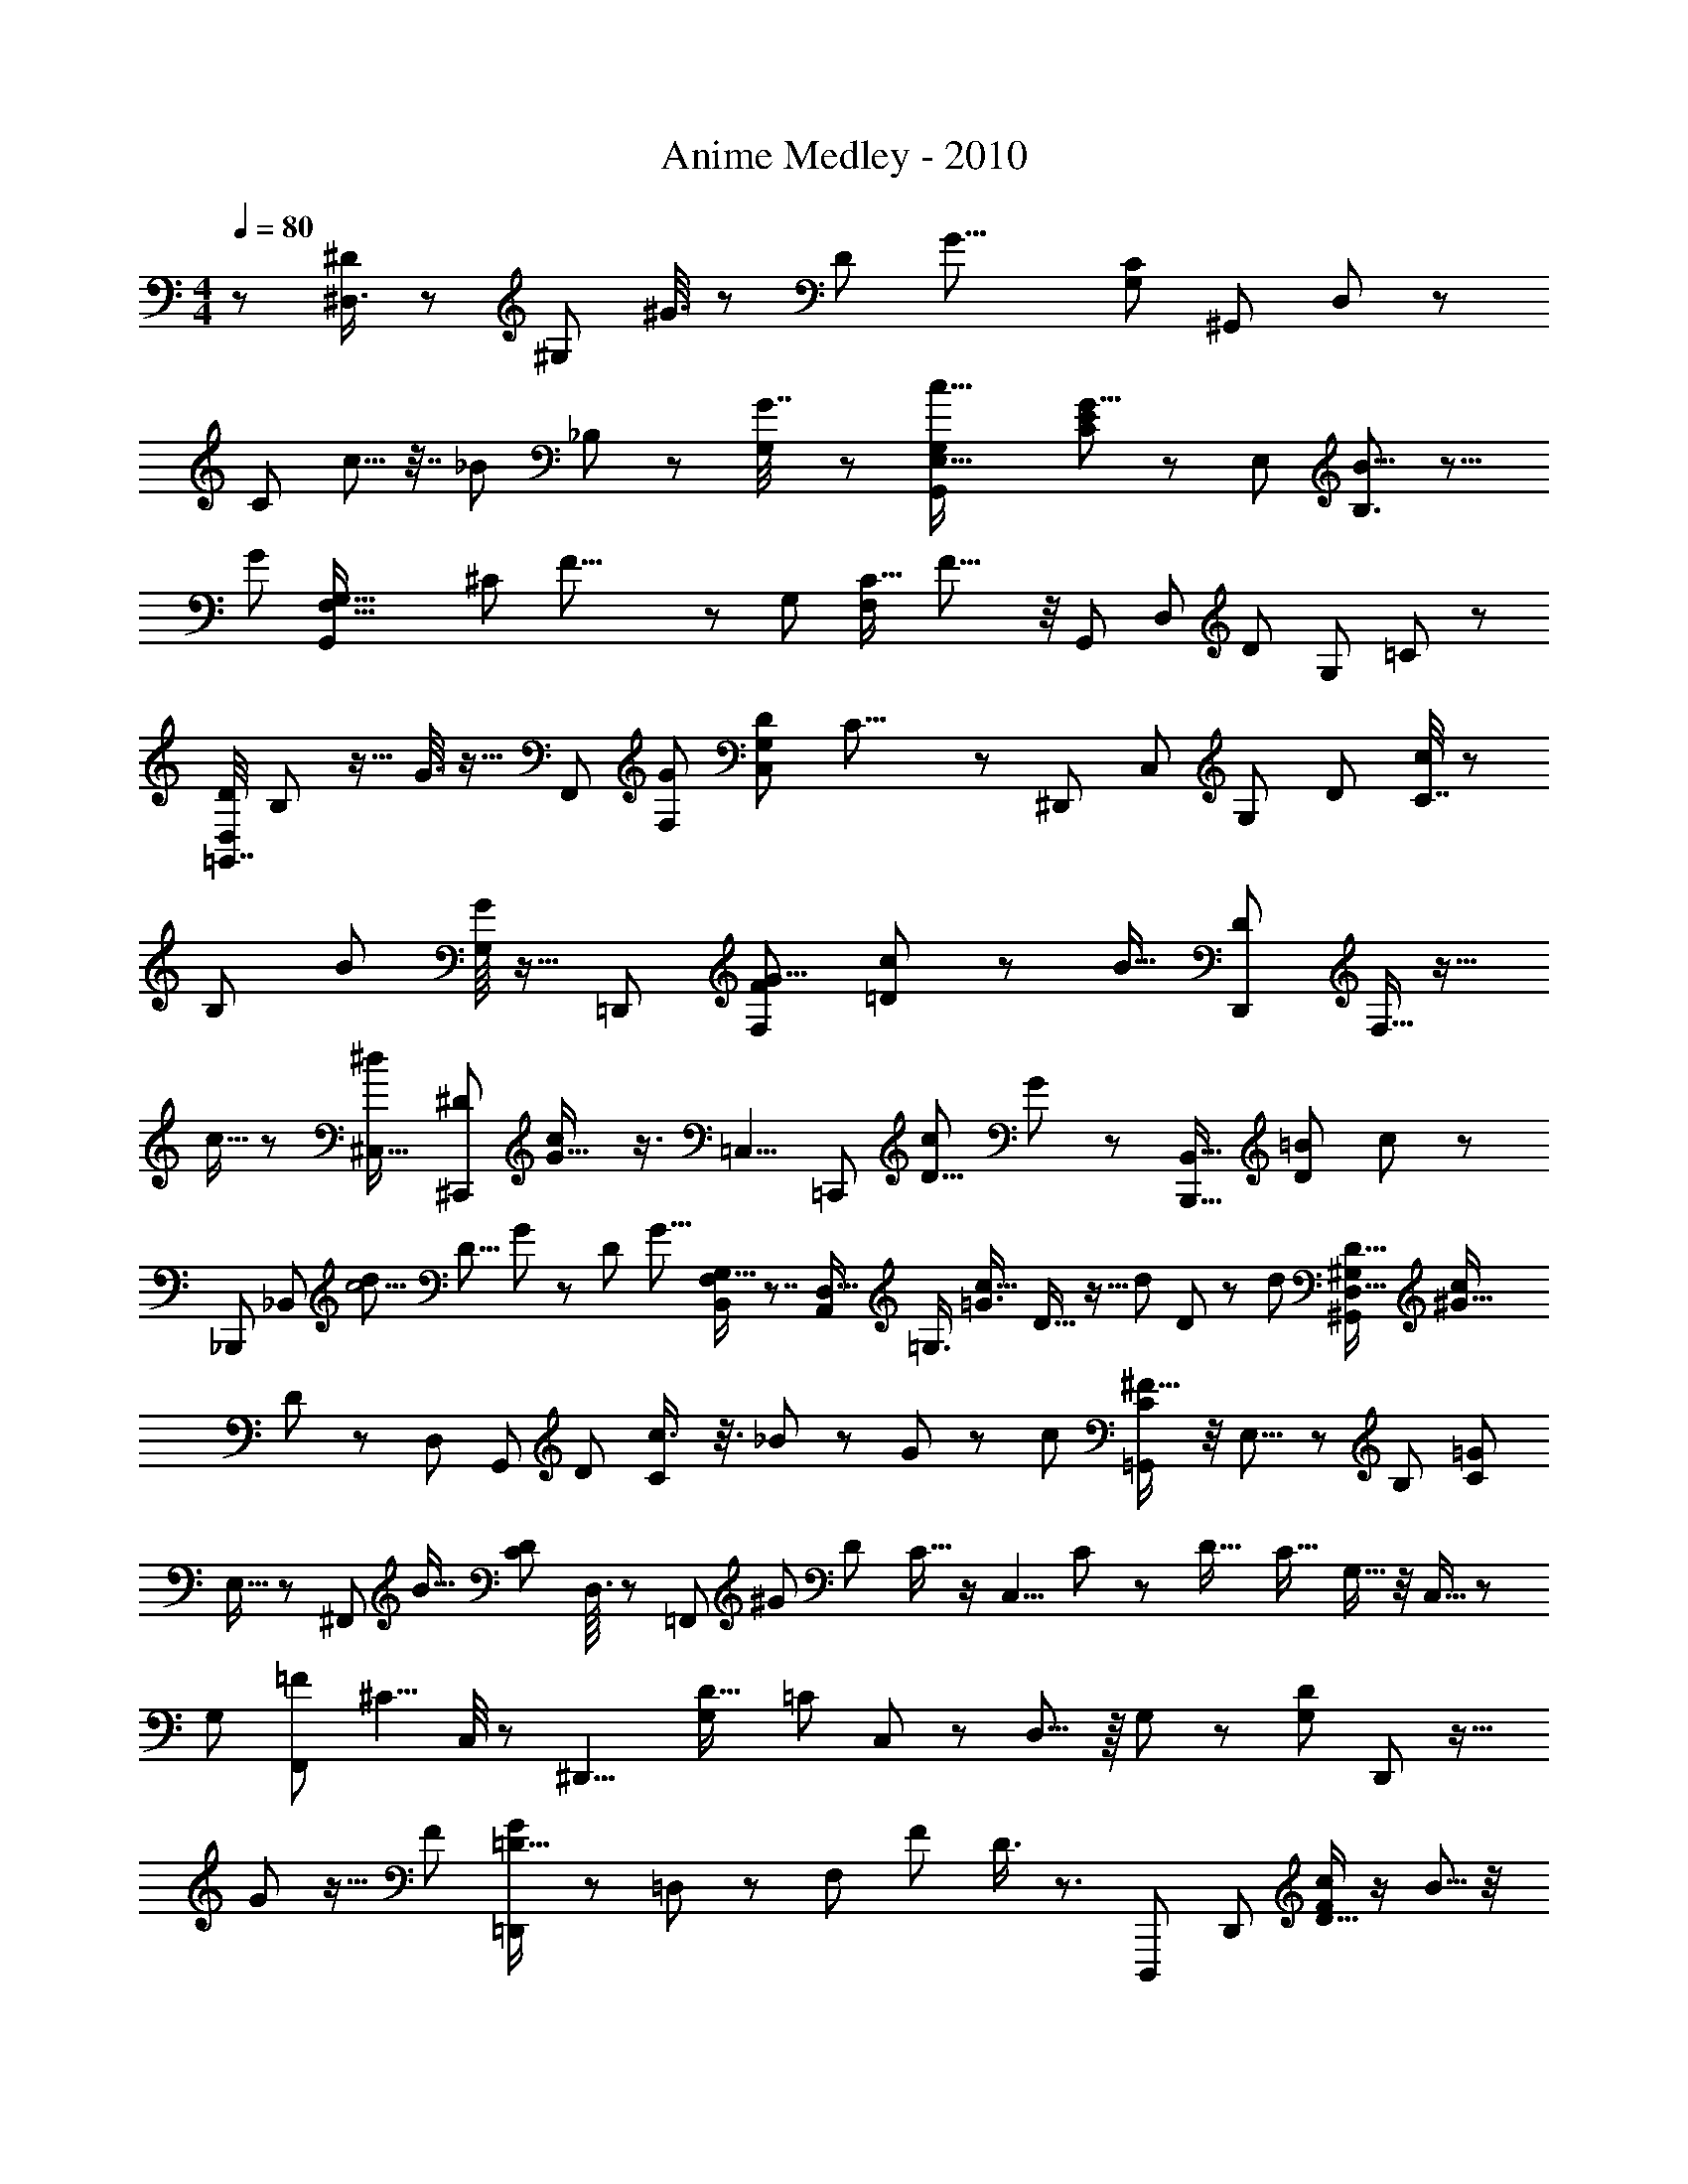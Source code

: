 X: 1
T: Anime Medley - 2010
Z: ABC Generated by Starbound Composer
L: 1/8
M: 4/4
Q: 1/4=80
K: C
z79/48 [^D,3/4^D77/48] z19/24 [^G,11/48z/48] ^G3/8 z13/24 [D47/12z/48] [G27/8z/48] [G,71/24C43/12z/24] [^G,,25/12z/48] D,137/48 z131/48 
[C25/48z/48] c5/8 z7/16 [_B23/48z/48] _B,13/48 z13/48 [G,/6G7/16] z35/48 [c51/16G,23/6G,,199/48E,67/16z/48] [C185/48E205/48G35/8] z17/12 [E,61/48z/48] [B9/8B,3/2] z11/8 
[G95/24z/48] [F,71/16G,71/16G,,61/12z/24] [^C217/48z/48] F33/8 z55/48 [G,37/24z/24] [F,5/6C19/16z/48] F17/8 z/4 [G,,157/48z/48] [D,11/3z/48] [D179/48z/48] [G,167/48z/48] =C193/48 z29/24 
[=G,,7/16D,/2D71/48z/48] B,31/48 z13/16 G3/8 z9/16 [F,,145/48z/48] [F,139/48G173/48z/48] [G,145/48C,19/6D83/24z/16] C25/8 z43/24 [^D,,49/48z5/16] [C,19/24z3/16] [G,7/24z/48] [D19/24z/48] [C7/16c31/48] z31/48 
[B,5/24z/48] [B7/12z25/48] [G,/8G/2] z13/16 [=D,,101/24z/48] [F,47/12F203/48G37/8z/48] [=D95/24c25/6] z23/12 [B15/16z/24] [D,,5/12D2/3z/48] F,5/16 z13/16 
c5/16 z47/48 [^C,23/16^d247/48z/48] [^C,,17/12^D5/3z/24] [G25/16c77/48] z3/4 [=C,5/4z/48] [=C,,59/48z/48] [D11/8c43/24z/24] G17/12 z47/48 [B,,,9/16B,,5/8z/48] [=B65/48D17/12z19/16] c23/48 z17/24 
[_B,,,35/48z/24] [_B,,5/6z/16] [d25/12c5/2z/48] [D9/8z/48] G61/48 z53/48 [D31/48z/48] [G11/8z/24] [B,,37/48G,13/16F,5/6] z7/4 [A,,19/48D,17/16z/48] [=G,3/4z/24] [c23/16=G3/2z/48] D21/16 z5/16 [d25/48z/24] D7/48 z17/24 [d10/3z/24] [D33/16^G,37/12^G,,85/24D,63/16z/48] [^G61/16c185/48z39/16] 
D71/48 z7/6 [D,35/48z/48] [G,,23/48z/48] [D25/48z/48] [C29/48c3/4] z3/8 _B11/24 z/6 G23/48 z7/24 [c7/3z/48] [C5/6=G,,109/48^F37/16] z/4 E,9/8 z/6 [B,25/48z/24] [C41/24=G55/24z13/12] 
E,13/16 z19/48 [^F,,29/48z/16] [B23/16z/48] [C41/24D85/48z9/8] D,3/16 z13/12 [=F,,10/3z/48] [^G61/24z/48] [D19/12z/48] C11/16 z/2 [C,5/4z/48] C19/24 z11/24 [D27/16z/48] [C17/16z/48] G,15/16 z/4 C,11/16 z11/24 
[G,61/48z/48] [F,,7/12=F91/48z/48] [^C5/4z25/24] C,/4 z25/24 [^D,,9/4z/16] [D27/16G,43/24z/48] [=C179/48z29/24] C,2/3 z13/24 D,9/8 z/8 G,19/48 z41/48 [G,13/24D17/12z/48] D,,11/24 z19/16 
G/6 z11/16 [F13/12z/48] [=D,,25/48=D17/16G125/48] z35/48 =D,11/24 z41/48 [F,11/48z/24] [F43/48z/48] D3/4 z3/2 [D,,,59/48z9/16] [D,,25/24z/8] [D9/16c35/48F23/24] z/2 B5/8 z/4 
G7/16 z11/24 [^D,,,59/48z13/16] [^D,,31/48E77/12c105/16z/48] [^C77/12z/24] [=G307/48z7/16] D,,,3/16 z7/24 D,,/6 z/8 D,,,/8 z/8 D,,/6 z5/48 D,,,/6 z/24 D,,/6 D,,,3/16 z/16 D,,/6 D,,,5/24 D,,/6 z/48 D,,,/6 z/16 D,,3/16 D,,,5/24 z/48 [D,,3/16z/6] D,,,11/48 z/48 D,,5/24 D,,,11/48 [D,,11/48z/6] D,,,/4 D,,3/16 D,,,/4 [D,,11/48z3/16] D,,,/4 [D,,5/24z3/16] D,,,/4 [D,,11/48z5/24] 
D,,,13/48 [D,,/4z5/24] [D,,,7/24z13/48] [D,,5/16z11/48] D,,,13/48 [D,,7/24z13/48] [D,,,7/24z3/16] [D,,/3z/48] [B7/48z/48] [C5/48z/48] E5/48 z/8 [D,,,13/48z/4] D,,/3 [D,,,13/48z/4] [D,,5/16z13/48] [D,,,7/24z13/48] D,,5/16 [D,,,7/24z/4] [D,,19/24z5/16] D,,,3/8 z7/16 [E11/24=B5/8^G31/48z/24] [E,,,73/24z17/48] E,,3/16 z/4 [G13/48z/48] [=B,,5/16^c5/16] z5/48 [E,3/8z/48] [G7/16z/48] [d9/16z17/48] E,,19/48 E,5/12 z/16 [B,,5/16z/16] [G/2z/48] [E11/48z/48] [B25/48z/3] 
E,,7/48 z17/48 [^F3/16c7/24z/48] [^F,,,73/24z11/48] ^F,,3/16 z/16 [F5/24d5/16] z7/48 ^C,7/24 z/24 ^F,5/16 z/8 [F3/16B13/48z/48] F,,5/16 z/12 [B/4F,23/48z/48] F11/48 z3/16 [C,/6z/48] [F3/16z/48] c/6 z5/24 [F,,/4z/48] [c/4z/48] F/8 z/3 [F2/3B17/24z/48] [d11/16=B,,,73/24z/3] B,,7/48 z13/48 F,5/16 z/12 =B,3/8 z5/48 [B,,19/48z/48] [F/6e5/24] z11/48 [B,2/3z7/16] F,17/48 z/24 B,,/8 z5/16 [d23/48z/48] [^D11/48z/48] [G35/48^G,,,73/24z19/48] ^G,,/8 z13/48 
[^D,17/48z/48] [c29/48z7/16] G,17/48 z/16 [G,,17/48z/24] [D11/48G5/6z/48] [B25/48z19/48] G,17/48 z/16 [D,13/48z/48] c3/8 z/12 [G,,/4B23/24G49/48z/48] [E25/24z5/12] [E,,,73/24z5/12] E,,/6 z/4 B,,/3 z5/48 [E,17/48z/48] [B,7/24E5/12z/48] [G/2z19/48] E,,3/8 z/48 [B13/48E,17/48] z3/16 [B,,7/24z/48] B/4 z7/48 [B13/48z/48] E,,/8 z/3 [_B29/48z/48] [C5/24F31/48z/48] [F,,,73/24z19/48] F,,5/48 z5/16 [C,19/48z/48] [=B7/12z5/12] F,5/16 z5/48 [F,,17/48_B11/24z/48] [C3/8z17/48] 
F,7/16 [C,/6z/48] G3/8 z/12 [F,,19/48z/48] [D215/48F37/8z/48] [B,17/4z5/12] [G,,/2z/24] G,,,11/48 z3/16 [G,,,7/16z19/48] G,,5/16 z7/48 [_B,,/2z/48] _B,,,11/48 z5/24 [B,,,3/4z19/48] B,,5/16 z/8 [=B,,,11/48=B,,25/48] z3/16 [B,,,11/24z3/8] B,,3/8 z/12 [^C,,11/48z/48] [C,/2z5/12] C,,7/16 z/48 C,7/16 z/48 [d/2z/24] [D17/48F9/16z/48] [D,,19/48z/48] D,3/8 z19/48 [D,,,/6D,,11/48z/48] [D13/48z/48] c23/48 z3/8 
[G11/16E,,,73/24z/48] [E/3=B7/12] z/12 E,,/4 z7/48 [B,,5/16z/48] [c/3z/48] G/6 z13/48 [E,17/48z/24] [d35/48z/24] G/6 z11/48 [E,,5/12z19/48] E,/3 z/8 [B,,/3G13/24z/48] [B9/16z/48] E3/16 z3/16 E,,7/48 z7/24 [F,,,73/24z/48] [F3/16z/48] [c23/48z19/48] [F,,5/24z/48] [F/8z/48] d3/8 z/48 C,/3 z/48 F,5/16 z5/48 [F,,3/8z/48] [F11/48B/4] z5/24 [B7/24F,19/48z/48] F5/24 z5/24 [F/8c/8C,11/48] z13/48 [F,,/4c13/48z/48] F/8 z/3 [F9/16d17/24B5/6B,,,73/24z3/8] B,,/8 z7/24 F,/3 z/12 
B,19/48 z/24 [B,,5/12z/48] [e/4z/48] F3/16 z7/48 [B,23/48z19/48] F,17/48 z/12 B,,/8 z5/16 [d7/16z/48] [D/4G35/48z/48] [G,,,73/24z5/12] G,,7/48 z13/48 [D,5/12c7/12] G,17/48 z/12 [G,,3/8G3/4z/48] [D/4B/2] z7/48 G,3/8 z/24 [D,5/24z/48] c19/48 z/24 [G,,/8B43/48E15/16G23/24] z13/48 [E,,,73/24z19/48] E,,5/48 z7/24 B,,/3 z7/48 [B,3/8E,19/48E9/16z/48] [G11/16z7/16] [E,,5/12z19/48] [B/4E,19/48] z/6 
[B3/16B,,/3] z13/48 [E,,/6B/4] z5/16 [B5/8z/48] [F11/16F,,,73/24z/48] C17/48 z/24 F,,/8 z/4 [C,5/12z/24] [_B17/24z/48] C7/48 z13/48 F,17/48 z/8 [F,,19/48=B5/12F31/48z/48] C13/48 z/8 F,11/24 z/24 [C,7/48C7/24c23/48] z13/48 F,,13/48 z5/48 [c29/12z/16] [D13/48G7/24z/48] [G,,/6G,,,11/48] z13/48 [C/2z5/12] D7/48 z/3 [G,,11/48z/48] [G,,,7/48D/3G29/48] z/3 [C11/24z5/12] D7/48 z13/48 [G,,,3/16G,,5/24z/24] [=c5/24=C5/24D11/48z/48] G11/48 z5/24 [D5/6z/48] [C5/8G47/48c10/3z5/12] 
[G,,5/24z/48] G,,,/6 z5/24 [C31/48z7/16] D11/48 z11/48 [D/3z/48] [C/8G,,,5/24G,,11/48G3/8] z5/16 [C11/24z19/48] D3/16 z7/24 [D/3z/48] [C/8G3/8z/48] [G,,5/48z/48] G,,,/4 z29/48 [E11/24z/48] [d5/16G19/48z/24] [^C,,,5/12C,,7/16] [d5/6z7/16] [^c9/16z5/12] [D17/48D,,11/24F25/48B9/16z/48] D,,,11/24 z11/12 [E23/48z/48] [d13/48G/3E,,,7/16z/48] [E,,/2z5/12] [d3/4z5/12] [c31/48z5/12] [B13/24z/48] [F,,,5/12F,,7/16z/24] [F/3z/48] D3/8 z13/16 
[G,,11/48z/48] [G,,,/8z/24] [g''/8f''5/24z/16] [e''11/48z/48] [d''5/24z/48] [c''11/48z/24] [b'13/48z5/48] [a'5/24z/24] [g'/8z/48] [f'7/48z/16] [e'5/48z/48] [d'/12z/24] [c'/16z/24] [b/16z/48] [a/12z/24] [g/12z/48] [f/12z/24] [e/12z/24] [=d/12z/48] [=c/12z/48] [B5/48z/24] [A5/48z/24] [=G/12=F5/48z/24] [E5/48z/48] [=D5/48z/24] [C/8z/48] [B,/8z/48] [A,/8z/48] [=G,5/48z/48] [_B,,5/24z/48] [=F,5/48_B,,,/8z/48] [E,/8z/12] =D,3/16 z7/12 [F,7/16=F,,11/24z5/12] [D,,5/12^D,11/24] z/48 [=C,,23/48z/24] =C,5/12 [G,,7/12z/24] [^G,25/48z3/8] [F,,/2z/48] [F,23/48z19/48] [D,13/24z/48] [D,,7/12z7/16] [_B,/2z/24] [B,,11/24z19/48] [G,,25/48z/48] [G,/2z19/48] [F,/2z/48] [F,,23/48z5/12] [=B,23/48z/48] =B,,7/16 [_B,,11/24_B,23/48z7/16] [G,,23/48z/48] [G,11/24z7/16] [B,25/48z/24] B,,/3 z/24 [G,,23/48G,7/12z7/16] 
[F,,/2F,13/24z5/12] [D,,11/24z/48] D,5/12 [F,,9/16z/24] [F,/2z5/12] [D,,23/48D,/2z5/12] [C,,11/24z/48] [C,/2z19/48] [G,25/48z/48] [G,,31/48z19/48] [F,5/12z/48] [F,,13/24z19/48] [D,23/48D,,25/48z11/24] [B,,5/12B,11/24] [G,23/48z/48] [G,,7/16z19/48] [F,,11/24F,23/48z5/12] [=B,,5/12=B,/2] [_B,,13/24z/24] [_B,23/48z3/8] [G,,25/48z/24] G,19/48 [B,7/12z/48] B,,/3 z/16 [G,5/8z/48] [G,,5/8z3/8] [F,,7/16F,25/48z5/12] [D,,5/16z/48] D,5/12 z/48 [=D,5/16=D,,23/48] z/12 
[=G,5/16=G,,7/16] z/8 [^G,/3z/48] [^G,,5/12z19/48] [D,,23/48z/48] D,/4 z/8 [F,,5/12z/48] F,13/48 z/8 [=G,7/24z/48] =G,,19/48 z/24 [D,/4D,,19/48] z/6 [E,,5/12z/48] E,5/16 z/12 [F,13/48z/48] [F,,7/16z19/48] [D,7/24z/24] [D,,19/48z3/8] [F,5/24F,,7/16] z3/16 [G,,5/12z/24] G,11/48 z5/24 [^G3/16z/48] [^g/12D,,5/12] z5/16 [E,,23/48z19/48] F,,3/8 z/24 ^G,,3/16 z11/48 [D,,/2z/48] D,5/16 z/12 [G,5/16z/48] [=G,,19/48z3/8] [^G,,7/16z/24] ^G,7/24 z5/48 [D,,7/16z/48] D,5/24 z3/16 [F,13/48F,,7/16] z/8 
[=G,,19/48z/24] =G,11/48 z5/24 [D,11/48D,,11/24] z3/16 [E,13/48E,,5/12] z7/48 [F,7/24F,,3/8] z/8 [D,/4z/24] [D,,7/16z19/48] [F,3/8z/48] F,,5/12 [G,11/48z/48] G,,5/12 [g/12G5/48D,,/2] z3/8 [E,,11/24z3/8] F,,3/8 z/24 ^G,,11/48 z3/16 [D,13/48z/48] [D,,11/24z19/48] [G,13/48z/48] [=G,,11/24z19/48] [^G,,11/24z/48] ^G,13/48 z/8 [D,13/48D,,11/24] z/6 [F,13/48z/48] [F,,11/24z19/48] [=G,13/48z/48] [=G,,11/24z5/12] [D,,11/24z/48] D,13/48 z/8 [E,,11/24z/48] E,13/48 z/8 
[F,13/48F,,11/24] z7/48 [D,,11/24z/48] D,13/48 z/6 [F,13/48z/48] [F,,11/24z19/48] [G,13/48z/48] [G,,11/24z5/12] [g/12G5/24D,,25/48] z17/48 E,,5/12 z/48 [F,,19/48z3/8] ^G,,11/48 z3/16 [D,,11/24z/48] D,13/48 z7/48 [G,13/48=G,,11/24] z7/48 [^G,,11/24z/48] ^G,13/48 z/8 [D,,11/24z/24] D,13/48 z7/48 [F,13/48z/24] [F,,11/24z3/8] [=G,13/48z/48] [=G,,11/24z7/16] [D,13/48D,,11/24] z7/48 [E,13/48E,,11/24] z7/48 [F,,11/24z/48] F,13/48 z/8 [D,13/48z/48] [D,,11/24z5/12] [F,13/48F,,11/24] z/6 
[G,13/48z/24] [G,,11/24z19/48] [D,,9/16z/48] [G3/16z/48] g/12 z17/48 [E,,29/48z7/16] [F,,11/24z5/12] ^G,,/4 z13/48 [E,,,3/8E,,5/12] z5/48 [E,,,5/24E,,5/24] z7/24 [E,,11/48z/48] E,,,3/16 z7/24 [G5/24z/48] g5/24 z/4 [G3/16g11/48] z13/48 [G5/24g13/48] z/3 [a5/24A11/48] z/4 [A/4z/48] a5/24 z17/48 [E,,,7/24E,,/3] z5/24 [E,,/4z/48] E,,,5/24 z7/24 [E,,,5/24E,,11/48] z7/24 [G5/24g/4] z5/16 
[g/8G3/16] z5/16 [G11/48z/48] g7/48 z19/48 [A5/24a/4] z13/48 [a5/24A/4] z17/48 [E,,,5/12E,,7/16] z5/48 [E,,,5/24E,,/4] z7/24 [E,,/4z/48] E,,,5/24 z7/24 [G3/16g5/24] z5/16 [g7/48G/6] z/3 [G/6g/4] z17/48 [a5/24z/48] A5/24 z13/48 [A/4z/48] a/4 z13/48 [E,,,5/16E,,5/12] z/6 E,,,5/24 z7/24 E,,,/4 z13/48 [E,,,5/48E47/48E,19/16z/48] [E,,11/16z/2] 
E,,,/4 z5/24 E,,,/4 z5/16 [=D,,,5/48z/48] [D,,11/16z/48] [D,5/16z/48] [D37/48z7/16] D,,,13/48 z7/24 [E,,/4z/48] E,,,5/24 z13/48 [E,,/4z/48] E,,,5/24 z7/24 [E,,13/48z/48] E,,,13/48 z11/48 [G5/24g11/48] z5/16 [g11/48z/48] G5/24 z7/24 [G11/48g11/48] z13/48 [a3/16A11/48] z7/24 [a5/24A/4] z7/24 [E,,,5/24E,,11/48] z5/16 [E,,/4z/48] E,,,5/24 z7/24 [E,,13/48z/48] E,,,11/48 z13/48 [G3/16z/48] g/6 z/3 
[G5/24z/48] g7/48 z7/24 [G11/48z/48] g/4 z7/24 [A5/24a/4] z7/24 [A11/48z/48] a5/24 z5/16 [E,,,5/24E,,11/48] z5/16 [E,,,3/16E,,11/48] z5/16 [E,,13/48z/48] E,,,/4 z/4 [g3/16G5/24] z5/16 [g7/48G5/24] z/3 [G3/16z/48] g7/48 z17/48 [a5/24A11/48] z7/24 [a5/24A13/48] z/3 [E,,,5/24E,,17/24] z7/24 E,,,11/48 z7/24 E,,,/4 z5/16 [E,,/2E47/48z/48] [E,,,/8E,19/16] z3/8 
E,,,13/48 z11/48 E,,13/48 z11/48 [D,,5/12z/48] [D,5/16z/48] [D,,,5/48D5/12] z17/48 [D,,,5/8z7/16] D,,3/16 z7/24 [E,/4z/48] [E5/16E,,3/8z/24] E,,,/6 z7/24 [E,,,29/48z11/24] E,,/4 z11/48 [A,,3/8z/48] [A,/4A7/24z/24] A,,,5/48 z7/24 [A,,,31/48z23/48] A,,13/48 z3/16 [C,/4z/48] [c5/24C7/24z/48] C,,11/48 z31/48 [C,/8z/48] C,,/4 z31/48 [=B,9/16E35/48z/48] E,,,19/48 z/16 E,,/8 z17/48 
[E,,23/48z/48] [A,17/48D5/8] z/16 E,/3 z7/48 [E19/48E,,11/24z/48] B,7/24 z/6 [A,17/48D9/16z/48] E,3/8 z/16 E,,7/16 [E11/16z/48] [B,7/16z/48] E,3/8 z/16 E,,7/16 z/48 [A,/4D5/16E,17/48] z11/48 [E7/24z/48] [B,11/48z/24] [E,,7/16z19/48] [D13/48E,3/8z/48] A,5/24 z11/48 [D13/48z/48] [A,5/24E,,19/48] z/4 [E13/48z/48] [B,/4E,17/48] z5/24 [E37/48B,37/48z/48] [E,,13/24z/2] E,7/48 z13/48 D,,,11/48 z13/48 [B,/4E/3z/48] D,,11/48 z5/24 [D,,23/48z/48] [A,17/48D5/8] z/16 D,17/48 z5/48 
[E17/48z/48] [B,/4z/48] [D,,23/48z7/16] [D23/48z/48] [A,7/16z/48] D,19/48 [D,,/2z11/24] [D,3/8=G23/48D11/16] z5/48 [D,,/2z23/48] [B,/4E7/24D,17/48] z5/24 [E5/16D,,7/16z/48] B,13/48 z/6 [A,13/48z/48] [D13/48z/48] D,17/48 z/12 [A,11/48z/48] [D/4z/48] D,,5/12 [D,3/8z/48] [B,11/48E/4] z/4 [D,,29/48B,3/4E13/16z7/16] D,7/48 z/3 [=G,,,25/48z5/12] [=G,,/3z/48] [B,/4E7/24] z13/48 [G,,,11/24D2/3z/48] [A,23/48z11/24] G,,19/48 z/24 [E3/8z/48] [B,/4z/48] [G,,,23/48z11/24] [A,11/24D5/8z/48] 
G,,17/48 z/12 [G,,,/2z7/16] [B,13/48E17/48z/48] G,,/3 z/8 [G,,,25/48z/48] [A,7/24D/3] z7/48 [B,5/16E19/48z/16] G,,17/48 z/24 [G,,,11/24z/24] [D2/3z/24] [A,29/48z7/16] G,,19/48 z/24 [D5/16z/48] [G5/16G,,,23/48] z7/48 [G,,3/8z/24] [E/2z/48] [B,11/24z19/48] [G,,,/2z7/16] [B,43/48E9/8z/24] G,,/3 z5/48 [A,,,13/24z25/48] A,,17/48 z/8 [A,,,25/48z/48] [A,/4D17/48] z3/16 [B,13/48z/24] [E/3A,,19/48] z5/48 [A,,,13/24z25/48] A,,3/8 z/8 
[A/8D5/24d11/48A,,,25/48] z17/48 [E3/16e3/8z/48] [B5/24A,,3/8] z11/48 [A,,,/2z23/48] A,,3/8 z/24 [a5/24d'/4z/48] [d7/48z/48] [A,,,23/48z5/12] [A,,5/12z/24] [e'13/48z/48] e/4 z7/48 [A,,,25/48z19/48] A,,19/48 z/6 [d'11/48=B,,,11/24z/48] [a/6d7/24] z11/48 =B,,7/24 z5/24 [C,,17/48z/48] [c3/16c'7/16z/48] [=g11/48e11/48] z3/16 C,3/16 z13/48 G,7/24 z5/48 C3/8 z/12 [C,7/16z5/12] C17/48 z/12 [b5/16G,/3z/48] [d7/12z5/12] [C,5/24c'/4] z13/48 
[B,,,5/16z/48] [d'7/16d9/16g2/3z19/48] B,,/6 z/4 [G,7/16z/24] c'17/48 z5/48 [d7/16b2/3z/48] [g/3B,7/16] z/8 B,,7/16 z/48 [g5/16B,/3d17/48] z3/16 G,/3 z/16 [d/6z/24] B,,/8 z13/48 [f11/24z/48] [d11/24_b19/24z/48] _B,,,13/48 z5/48 _B,,7/48 z7/24 F,5/12 z/48 _B,3/8 z/12 [d5/24f/4c'13/48B,,7/16] z11/48 [B,23/48z11/24] F,3/8 z/12 B,,/4 z7/48 [A,,,5/16^c'/3z/48] [e7/24^c5/12] z/8 A,,/8 z13/48 E,7/16 z/48 
A,19/48 z/48 [A,,5/12z/24] [A3/16c7/24z/48] [e13/48a3/8] z3/16 A,17/48 z/12 E,/4 z3/16 A,,7/48 z13/48 [d3/16d'17/48z/48] [^f5/48a3/16D,,,17/48] z/3 D,,3/16 z5/24 [A,,5/16z/48] [d''19/48z5/24] [a'/3z3/16] [^f'/8z/48] [D,17/48z7/48] d'11/48 z/48 [a'/2z/48] [D,,5/12z5/24] f'/8 z/12 [D,19/48z/48] [d'11/48z3/16] [a11/48z5/24] [A,,5/16d'11/24z5/24] [a7/16z11/48] [D,,3/16z/48] f3/16 [d11/48z3/16] [D,,,5/16z/48] [a23/48z7/48] [f/3z11/48] [D,,/8d/4] z/8 A5/48 z/16 [A,,23/48z/24] [d17/48z3/16] [A11/24z/6] [D,5/12z/16] [^F/4z3/16] D7/48 z5/48 [D,,5/12A/2z5/24] [F5/12z5/24] [D,11/48z/48] [D7/24z11/48] A,/6 
[A,,7/24z/16] [D11/24z13/48] [A,19/48z/6] [D,,23/48z/6] [^F,/3z13/48] [D,3/16z/24] D,,,/3 z/16 D,,3/16 z/4 [d'/6d5/24z/48] [A,,11/24z/48] f5/48 z13/48 D,19/48 z/12 [c5/16D,,7/16z/48] [c'5/12z3/8] [D,23/48z11/24] [A,,17/48z/16] [B7/16z/48] [=b11/24z19/48] D,,/4 z5/24 [D,,,7/16z/24] [A5/16a9/16] z/12 D,,17/48 z5/48 [D,,,23/48z/48] [^g19/48z/48] [^G/2z5/12] D,,/3 z/6 [E,,,11/24z/24] [F11/48f13/24] z3/16 E,,/3 z7/48 [E,,,9/16z/24] [G5/24g5/12] z3/16 E,,7/48 z5/16 
[F,,,3/2^F,,25/16z7/16] c'17/48 a17/48 z/16 c'3/16 z3/16 [c'3/8z/48] E13/48 z/8 [A5/24e3/8] z5/24 [a/3z/48] c3/16 z7/48 [A13/48z/48] [c'23/48z19/48] [b5/24^D5/16] z7/48 [^d19/48z/48] F3/16 z3/16 [B5/12z/24] f5/24 z/6 [F11/48z/48] b7/48 z/4 [=D17/48z/48] [b23/48z19/48] [F3/16z/48] =d3/16 z3/16 [B5/16z/48] a7/48 z13/48 [g7/48F5/24] z/4 [^C23/48a/2z19/48] E5/24 z5/24 [e5/24A19/48] z/6 [a7/48E5/24] z5/16 
[a/3=C11/24] z/24 [E5/24=c19/48] z5/24 [e13/48z/48] [A7/12z19/48] [E3/16z/48] a/8 z7/24 [a/4z/48] [d3/16D3/8] z5/24 [=g5/24z/48] =F3/16 z3/16 [A3/8z/48] [=f5/12z3/8] [g/6F3/16] z11/48 [a/6z/48] [^C5/12z3/8] [E3/16z/48] [^g7/12z3/8] [A29/48z/48] a3/16 z3/16 [b/6E3/16] z11/48 [^f/4z/48] [^F19/48z17/48] [A/4c'/4] z/8 [^c/4a5/12] z7/48 [A/4z/48] c'7/48 z5/24 [c'5/24E11/48] z5/24 [A5/24z/48] e11/48 z/6 [c/3z/48] [a19/48z3/8] [A7/24z/48] [c'7/16z17/48] [^D/4z/48] b5/24 z7/48 
[F5/24z/48] ^d/3 z/16 [f/4B23/48] z7/48 [b7/48z/48] F5/24 z3/16 [=D7/24z/48] b17/48 z/16 [F/6=d5/16] z11/48 [B7/16z/48] a/4 z/8 [g11/24z/48] F5/24 z5/24 [C19/48a5/12z3/8] [E5/24c5/16] z/6 [e19/48A/2] z/48 [a/6E11/48] z5/24 [a/4z/48] [=C19/48z3/8] [E3/16z/48] [=c19/48z3/8] [e/3z/48] [A23/48z19/48] [a/8E3/16] z13/48 [d3/16a13/48D11/24] z5/24 [=g3/16=F3/16] z3/16 [=f7/16z/48] [A7/16z17/48] [F3/16g3/16] z11/48 [^C7/16z/24] a5/24 z3/16 
[^g13/16z/48] E/4 z/8 [a3/16z/48] A7/24 z/12 [b/6E/4] z13/48 [e7/48b3/8E5/12] z/4 [_b5/16z/48] G/6 z5/24 [B7/16g25/48z19/48] [G11/48z/48] [b11/24z19/48] [=b17/48z/48] [^f7/48^F7/16] z11/48 [_b/8_B23/48] z13/48 [=b/8^c/6] z7/24 [B/6z/48] c'/6 z13/48 [f7/48z/48] [^d'3/16=B,5/12] z11/48 F7/24 z/6 [=B23/48z5/12] F5/24 z5/24 [B,3/8z/48] d'/8 z5/16 [F5/24z/24] d'/8 z/12 [e'13/24z7/48] [B11/24z3/8] [F5/24d'3/8] z/12 [c'13/24z5/48] E5/24 z5/24 
_B/4 z3/16 c3/8 z/48 [c'/6B/3] z13/48 [E3/16c'3/16] z5/24 [B11/48z/48] [c'5/12z11/48] [d'37/48z7/48] c5/16 z/16 [e'3/16B11/48] z/8 [f'13/24z/8] [^D7/16z19/48] B13/48 z5/48 ^d/3 z/24 [B11/48z/48] f'/8 z7/24 [f'/8=G3/8] z7/24 [B/6z/48] [f'/3z11/48] [e'11/24z5/24] [e7/24z3/16] [f'17/48z5/24] [B/4z/24] [d'5/8z/3] [^G9/16z5/12] =B5/24 z3/16 d/3 z/12 [B11/48z/48] d'/12 z17/48 [d'/8z/48] [F7/16z19/48] 
[B5/24d'13/48] z/24 [e'3/8z5/24] [d7/24z5/24] [d'3/8z3/16] [B13/48z/48] [b5/8z19/48] E/4 z/6 G/4 z/6 [^g'5/12B13/24] z/48 G3/8 z/24 E11/24 [f'/8G/6] z/12 [f'/3z3/16] [B19/48z17/48] [G11/48e'5/16] z/24 [d'59/48z3/16] D3/8 F3/16 z3/16 [B9/16z5/12] F/4 z/8 [d'/8D23/48] z7/48 [d'13/48z/6] [F5/16z/6] [e'5/12z11/48] [B/2z7/24] [d'/4z/6] [F5/16z5/48] [c'37/48z/48] [g41/48z/4] [C23/48z5/12] 
G13/48 z/6 c3/8 [c'7/48z/24] G11/48 z3/16 [c'/8=F17/48z/48] g/8 z7/24 [G3/16z/24] [c'/8g7/48] z/8 [c'17/48z/8] c5/12 z/48 [G3/16z/12] [b19/48z11/48] [f7/48c'11/16z/8] ^F3/16 z3/16 _B/3 z5/48 c11/48 z/6 [d'11/48B11/48] z3/16 [c'25/48z/24] ^G,7/48 z/16 d'7/48 z/16 G3/16 z/24 [e'/3z11/48] _B,3/16 z/24 [d'3/2z/48] [f5/4z17/48] B7/48 z/4 =B,/4 z7/48 F11/48 z3/16 [=B7/16z17/48] [F11/48z/48] d'/8 z7/48 
[d'13/48z5/24] B,17/48 z/24 [F/6z/48] [d'11/24z11/48] [e'/4z5/24] [B23/48z3/8] [F5/24z/48] f'/4 [c'15/16z/24] [_b13/16z/4] E5/24 z3/16 _B/4 z7/48 c3/8 z/24 [B5/24z/48] c'7/48 z13/48 [c'7/48z/48] E3/16 z7/24 [B3/16z/24] [c'5/12z/4] [d'11/24z7/48] [c7/16z19/48] [e'17/48z/48] B3/16 z/24 [b2/3z/48] [f'11/16z3/16] F19/48 z/16 B13/48 z7/48 c17/48 z/16 [f'/8B11/48] z7/24 [f'5/48=G25/48] z5/16 [f'11/48B11/24] z/48 [e'13/48z11/48] 
[e5/16z5/24] f'11/48 [B5/16d'37/24] z7/48 [^G13/24z11/24] =B5/24 z/4 d3/8 z/24 B11/48 z/6 [g'/6F3/16] z/6 f'/8 z5/48 B3/16 z/16 [f'5/12z5/24] d/6 z7/48 [d'/3z/48] B11/48 [f'23/24z11/48] E19/48 G7/24 z3/16 [B11/16z5/12] [G5/24f'11/48] z5/48 [e'5/16z/48] [=b5/24z7/48] [E9/16z3/8] G/6 z11/48 [B25/48z/24] e'7/48 z5/16 [e'7/24z/48] [G/2z/4] [d'29/48z/4] 
D/6 z/12 [e'17/48z5/16] [B11/48f'17/24] z3/16 d17/48 z/16 B11/48 z5/24 [D7/12z5/12] B13/48 z3/16 d7/24 z/16 [B13/48z/48] f'13/48 z/16 [=f'11/12c'11/12g'47/48z3/16] C5/16 z/12 G5/24 z11/48 c3/8 z/16 [_b'5/16z/48] G11/48 z/12 [c'11/48z/48] [=b'7/16z7/48] [C/2z5/12] G5/24 z5/24 [c25/48z7/16] [G11/48z/6] b'/6 z/8 [_b11/48z/24] [D/2_b'9/16z7/16] _B3/16 z/4 
[d3/8g'/2] z/16 B5/24 z11/48 [=g'7/24D7/16z5/24] [f'11/24z5/24] B/6 z/16 [b'17/48z7/48] d19/48 z/16 [^g'5/6z/48] [=b5/8z/48] [B3/16z/48] [e'5/8z3/8] E7/16 [g'7/48=B3/16] z/16 ^f'11/48 z/24 [g'/8e7/16] z7/24 [B5/24z/48] g'5/24 z/24 [f'/3z13/48] [g'7/24E/3] z/8 [B3/16z/24] [f'3/8z3/16] [g'13/24z3/16] [e5/12z3/8] [b'/6z/24] [B3/8z/4] [=b'29/48z11/48] E7/24 z/8 [_b'7/48c/6] z/16 [g'11/48z5/24] [e7/16z/48] b'7/48 z11/48 [b'7/24z/48] c7/24 z/8 [E5/12z/48] ^c''11/48 z3/16 
[b'/8z/48] c/6 z/24 [b'7/16z5/24] e5/16 z/12 [g'5/6z/48] [c11/48z3/16] [f'/2z5/24] D19/48 z5/48 [f'3/16B3/16] z/48 e'5/24 z/48 [d13/48z/16] f'7/48 z/4 [B13/48f'7/24] z7/48 [=b'13/48z/48] D3/8 z/16 [f'7/48z/24] B3/16 z/48 [f'7/12z11/48] d3/16 z5/24 [B3/16e'3/8] z/16 [d'7/16z5/24] G19/48 z/16 [B7/24e'/3z5/24] d'/6 z/16 [d7/24z/48] [c'11/48z5/24] [d'11/24z7/24] [B7/24e'/3z3/16] [b'7/12z13/48] [F/2z7/16] B11/48 z5/24 d3/8 z/24 
[B11/48d'/4] [e'23/16z/24] b3/16 z/12 E/3 z/8 B/3 z/12 [d/2z7/16] [f'11/48B5/16z3/16] [b11/48z/48] [g'/2z3/16] [E29/48z19/48] B11/48 z5/24 e/3 z/16 [B11/48g'17/48] z/8 [_b17/24z/16] [d'3/4z5/48] [D11/24=g'9/16z5/12] _B5/24 z5/24 [=f'19/24z/48] d/4 z7/48 B11/48 z11/48 [D/2z/24] [g'5/16z/48] [b3/8z5/24] [f'29/48z5/24] B/6 z/16 g'5/24 d3/16 z/48 ^g'7/48 z/12 B/6 z/24 [g'31/48z/48] [d'13/24z/16] [g17/48c'11/24z5/24] [G,19/48z3/8] [g7/48z/48] D/6 
[c'13/48z5/24] [g'11/24z/48] G/8 z/16 [d'3/8z3/16] [D7/48c'11/48] z/16 g7/48 z/24 [^G,,7/48z/48] [g7/16z3/16] [d5/16z5/24] [c7/48^D,/3] z/24 G5/48 z/12 [G,/6z/48] [G7/24z5/24] [D9/16z3/16] [D,7/48z/48] C/8 z/16 G,5/48 z/8 [G,11/48^G,,,7/24z3/16] C11/48 [D5/48^D,,7/48] z5/48 G/12 z/8 [G11/48z/48] G,,7/48 z/16 [c11/48z5/24] [d11/48D,,5/12] z/6 [G,,19/48z/48] [g/48g'/12] z5/12 D,3/8 z/12 [G,7/48z/48] G/3 z/8 [B7/24z/24] D,/6 z13/48 [G,,,27/8z/48] [=B/3G23/48z/48] [B,3/16D9/16] z5/24 G,,7/48 z/3 D,/3 z5/48 [G,3/8z/48] [B,/8D/3] z5/16 
[B,/3z/48] G,,/3 z5/48 [D19/48z/48] G,5/16 z/12 [_B23/48z/48] D,5/24 z5/24 [G7/24z/24] G,,5/24 z11/48 [F31/24E,,,27/8z/48] B,/3 z/16 E,,3/16 z5/24 =B,,19/48 z/24 E,3/8 z/24 [E,,19/48E19/48z/48] B,11/48 z3/16 E,5/16 z7/48 [B,,5/16F23/48] z7/48 [E,,7/48G5/16] z5/16 [B7/16F67/48z/48] [C5/24F,,,27/8] z7/48 F,,7/48 z5/16 ^C,17/48 z/12 [C19/48z/48] F,3/8 z/24 F,,17/48 z/16 F,7/16 z/48 [C,3/16G5/8] z5/24 
[F,,/8F19/48] z3/8 [_B,5/16E7/12z/24] [^D,,,27/8z3/8] D,,3/8 z/16 [_B,,11/24z13/48] [F/2z11/48] [D,3/8E3/8z17/48] [B,/6z/48] [D,,3/8z/48] D13/48 z/8 D,7/16 B,,17/48 z/24 D,,/4 z/6 [E,,,27/8z5/12] [E,,/8=B,3/16z/48] E/6 z/4 [B,7/48E3/16=B,,3/8] z13/48 [E/4z/48] [B,/4z/48] E,3/8 z/12 [E19/48z/48] [E,,19/48z/48] B,/4 z7/48 [D11/24z/48] E,3/8 z/24 [B,,/3B,5/12z/48] [C9/16z5/12] [D5/24z/48] E,,11/48 z5/24 [G3/16z/48] [C5/24=F/4=F,,,27/8] z3/16 [=F,,/8F/6z/48] [C5/48G7/48] z7/24 
[C,17/48z/24] [G/6F3/16z/48] C/8 z/4 [=F,3/8z/48] [C7/48z/48] [F7/48G/6] z5/16 [C11/48G7/24F,,19/48] z11/48 [F,31/48z/48] B7/24 z5/48 [C,/3=B7/16] z/12 F,,3/16 z11/48 [^F,,,27/8z5/12] [C5/48z/48] [^F,,19/48z/48] [^F/8_B11/48] z13/48 [F7/48B3/16C,/3z/48] C5/48 z13/48 [^F,17/48z/24] [F/8C/8B5/24] z7/24 [C5/16B17/48F,,19/48z/48] F/8 z7/24 [F,5/12z5/24] [=B17/48z5/24] C,/6 z11/48 [c17/48z/48] F,,5/24 z/4 [D/4_B23/48z/48] [=G7/24D,,,27/8] z5/48 D,,7/48 z5/16 _B,,3/8 z/12 [D,/3z/48] [D5/12z/48] _B,/4 z5/24 D,,7/16 
[D,11/24z17/48] [^G25/48z/48] B,,/3 z5/48 [D,,/6B7/24] z13/48 [=B19/48D19/24z/48] [=B,7/24G29/48z/48] [G,,,27/8z19/48] G,,5/48 z/3 D,17/48 z5/48 [G,17/48z/48] [D19/48z/48] B,11/48 z/6 [B,17/48G,,17/48] z/12 [G,/3z/24] D7/16 z/48 [_B11/24z/48] D,11/48 z/6 [G13/48z/24] G,,13/48 z7/48 [F29/24z/48] [B,19/24E,,,19/24z7/16] E,,5/24 z5/24 =B,,17/48 z/12 E,3/8 z/24 [E,,7/16z/48] [B,5/16E23/48] z/8 [E,5/12z19/48] [B,,7/24z/48] [F29/48z5/12] [E,,11/48z/48] G13/48 z3/16 
[B3/8z/48] [C7/48F,,,27/8z/48] F/6 z7/24 F,,5/48 z/3 C,5/12 F,/3 z/8 [F,,5/12B11/24z/48] [C/4z/48] F3/16 z3/16 [F,11/24z3/16] [C/4z/48] [=B5/16z11/48] C,11/48 z3/16 [C7/48F,,13/48z/48] c7/48 z/3 [D/2d25/48z/48] [D,,,27/8z3/8] D,,3/16 z11/48 _B,,3/8 z/12 D,3/8 z/12 [D,,19/48z/48] [_B,11/48z/48] [=G7/24D17/48] z5/48 [D,7/16z5/12] B,,/3 z/16 D,,5/24 z13/48 [E,,,27/8z19/48] [^G13/48z/48] [E/8=B,7/48E,,3/16] z13/48 [G/4z/48] [E/8=B,,19/48z/48] B,/8 z13/48 
[G11/48z/48] [B,5/24E,/3z/48] E7/48 z13/48 [G/3z/48] [B,13/48z/48] [E,,5/12z19/48] [E,17/48z/24] F/3 z/16 [B,,/3z/24] [=F13/24z19/48] [E,,/6^F11/48] z13/48 [C7/48z/48] [G7/48=F,,,27/8z/48] =F7/48 z13/48 [C/8G7/48F3/16z/24] =F,,7/48 z/4 [F/4z/48] [G7/48C,3/8z/48] C5/48 z7/24 [F/8C7/48G/6=F,19/48] z/3 [G11/48F,,5/12z/48] C3/16 z5/24 [F,17/24z/48] _B5/16 z5/48 [C,17/48z/48] [=B5/12z19/48] F,,17/48 z/12 [^F,,,27/8z7/16] [_B/8z/48] [C5/48z/48] [^F,,5/48^F/8] z/4 [C,3/8z/24] [B/4z/48] [F/8z/48] C5/48 z13/48 [B/4^F,17/48z/48] [C/8F/8] z7/24 [B47/48z/24] [F,,19/48z/48] C5/24 z3/16 [F,3/8z11/48] 
[G17/24z11/48] C,13/48 z5/48 [F,,/4F13/48] z5/24 [D13/48c11/24z/48] [D,,,27/8z23/48] D,,/6 z/48 [=B19/24z11/48] _B,,3/8 z/12 [D,17/48z/48] [_B23/48z19/48] [=B7/16z/48] [D13/48D,,11/24] z/6 [D,11/24z11/48] [_B5/12z5/24] B,,5/24 z/6 [D,,7/24=G/3] z11/48 [G,,,19/48z/48] [D/6^G/4z/48] B,13/48 z3/16 G,,/3 z/6 [E,/6G,,,5/12] z5/16 [D,/4G,,/3] z3/16 G,,,23/48 z/48 [G,,5/16z/48] [D,5/16z5/24] [E,13/48z11/48] [C,31/48z/48] G,,,19/48 z/16 
[G,,13/48=B,,7/16] z5/24 [_B,,13/48G,,,5/12] z11/48 G,,5/16 z7/48 [E,11/48G,,,5/12] z/4 [G,,7/24D,5/16] z/6 G,,,11/24 z/48 [G,,5/16D,3/8z11/48] [E,5/16z5/24] [G,,,5/12C,5/8] z/24 [=B,,3/8z/48] G,,/3 z5/48 [_B,,/3z/24] G,,,19/48 z/12 G,,7/24 z/6 [G,,,3/8z/48] E,11/48 z11/48 [G,,/4D,13/48] z5/24 G,,,7/16 z/12 [G,,5/16D,17/48z5/24] [E,17/24z11/48] [C,17/48G,,,7/16] z5/48 [=B,,5/24z/48] G,,5/16 z3/16 
[G,,,5/12z/48] _B,,11/24 G,,7/24 z3/16 [E,13/48G,,,11/24] z3/16 [D,/4G,,5/16] z13/48 [C,3/16G,,,7/16z/48] C/8 z5/16 [=C,11/48z/48] [G,,17/48z/48] =C7/48 z/3 [^C,/8G,,,29/48z/48] ^C/8 z/3 [G,,/8=D,/8z/48] =D7/48 z7/24 [D,,,19/48z/48] [^D13/48z/48] ^D,3/16 [F,13/48z11/48] [D,13/48D,,7/24] [F,13/48z5/24] [D,,,11/24z/24] [D11/24z/4] F,3/16 z/48 [D,/8z/48] [D,,17/48z11/48] F,3/16 z/12 [D,,,19/48D13/24z13/48] [F,3/8z11/48] [D,,17/48z/48] D,3/16 z/24 F,3/16 z/48 [D,,,5/12D9/16z11/48] [F,/3z/4] [D,,7/24D,/3z/4] [F,/3z11/48] [C,,,19/48C7/12z/4] [G,23/48z7/24] 
[^C,,5/16E,25/48z13/48] [G,25/48z11/48] [B,3/8z/48] C,,,11/24 [C,,5/16C5/8z3/16] [G,5/16z/4] [E,5/16z/48] [C,,,11/24z3/16] [G,5/16z/4] [C,,3/8E5/8z11/48] [G,5/16z13/48] [C,,,5/12z/48] [E,/3z/4] [G,/3z5/24] [D5/6z/24] C,,5/16 z5/48 [D,,,5/16z5/24] [F,17/48z13/48] [D,17/48z/48] [D,,/3z11/48] [F,17/48z11/48] [D,,,23/48D/2z/4] [F,17/48z5/24] [D,,3/8z/48] [D,5/16z11/48] [F,17/48z13/48] [D,,,11/24D29/48z11/48] [F,17/48z13/48] [D,/4D,,19/48] [F,17/48z11/48] [D,,,11/24z/48] [D23/48z11/48] [F,17/48z11/48] [D,17/48z/48] [D,,/3z13/48] F,5/24 z/48 [C11/24F,,,25/48z11/48] [F,17/48z13/48] [C,5/16z/48] [F,,3/8z5/24] [F,5/16z/4] 
[F,,,23/48z/48] [C5/12z11/48] F,11/48 [C,7/48z/24] [F,,5/16z5/24] [F,5/16z11/48] [C,13/48F,,,11/24z/48] C3/16 z13/48 [=C7/48F,,/3z/24] =C,13/48 z5/24 [^C,5/24F,,,31/48z/48] ^C5/24 z11/48 [F,,/8=D,/8=D/6] z5/16 [^D,7/24^D17/48z/48] [D,,,7/16z/4] [F,19/48z/4] [D,,5/16z/48] [D,17/48z/4] [F,17/48z11/48] [D,,,5/12D11/24z/4] [F,17/48z/4] [D,,17/48z/48] D,3/16 z/16 [F,17/48z11/48] [D,,,11/24z/24] [D19/48z5/24] [F,17/48z/4] [D,/4D,,17/48z11/48] [F,3/8z11/48] [D,,,25/48D29/48z11/48] [F,3/8z/4] [D,,7/24D,5/16z5/24] [F,7/24z/4] [C,,,25/48z/48] [C11/24z11/48] G,7/24 [E,7/24z/48] [C,,5/16z/4] [G,7/24z11/48] [B,5/12C,,,7/16] z/16 
[C,,17/48C25/48z11/48] [G,7/24z11/48] [E,5/16z/48] [C,,,11/24z5/24] [G,7/24z13/48] [C,,3/8E7/12z11/48] [G,7/24z5/24] [C,,,5/12z/24] [E,3/8z11/48] [G,7/24z5/24] [C,,/3D31/48] z/8 [D,,,23/48z11/48] [F,17/48z11/48] [D,/3D,,3/8z13/48] [F,17/48z5/24] [D/2z/48] [D,,,/2z/4] [F,17/48z13/48] [D,13/48D,,3/8z11/48] [F,17/48z11/48] [D11/24D,,,11/24z11/48] [F,17/48z/4] [D,13/48z/48] [D,,17/48z11/48] [F,17/48z/4] [D,,,11/24D5/8z/4] [F,17/48z13/48] [D,,7/24z/48] [D,17/48z/4] [F,17/48z5/24] [C19/48F,,,/2z11/48] [F,17/48z/4] [F,,17/48z/48] [C,17/48z/4] [F,17/48z5/24] [F,,,7/16z/48] [C19/48z5/24] [F,17/48z11/48] [F,,3/8z/48] [C,17/48z13/48] [F,17/48z13/48] 
[C,5/24F,,,19/48z/48] C/8 z7/24 [F,,19/48z/48] [=C,13/48z/16] =C7/48 z13/48 [F,,,5/12z/24] [^C,5/24z/48] ^C/6 z/4 [=D,11/48z/48] [=D5/24F,,/3] z11/48 [^D,5/16=B,,,/2z/48] [^D/3z/8] [D,,9/16z/8] [F,,/4z3/16] [=B,,11/24z/6] [D,11/24z7/48] [F,/3z7/48] [B,13/48z7/48] [B,,7/16z7/48] [D,11/24z7/48] [F,13/48z7/48] [B,17/48z/6] [D7/24z7/48] [F7/24z7/48] [=B/4z7/48] [B,29/48z/8] [D31/48z/6] [F5/16z/8] [B23/48z7/48] [d23/48z/6] [f23/48z7/48] [=b/4z/48] B/4 z35/48 [b/6E,,3/8] z7/24 B,,/4 z/6 [E,19/48z/48] b17/48 z/12 [e5/12G,7/16] z/48 B,,5/24 z5/24 
[c'7/12z/48] G,7/24 z5/48 E,5/24 z11/48 [b25/24z/48] [B,,11/48d5/6] z3/16 G,,11/24 z/48 [D,/2z7/16] [G,/2z11/24] [d5/24z/48] B,19/48 z/16 D,3/16 z/4 [B,31/48z23/48] [G,23/48z7/16] [D,5/24z/48] [g5/16z3/16] a5/24 z/48 [C,19/48z/48] b5/24 z11/48 G,7/16 [C11/24z/48] b7/16 [e/2z/48] [E11/24z5/12] G,3/16 z/4 [c'11/24z/48] [E25/48z7/16] C19/48 z/48 
[G,19/48z/48] [b23/24z/48] [f11/12=dz7/16] [B,,7/12z11/24] F,5/24 z13/48 [B,29/48z11/24] [g17/24d15/16z/48] [F,/6B7/8] z7/24 [E,5/8z11/24] [a5/12z/48] B,3/16 z/4 [g5/12z/48] E5/16 z5/48 [B,3/16f5/16] z7/24 [c/6z/48] [e19/48A,,9/16] z/24 E,3/16 z13/48 A,7/16 z/24 [^d15/16z/48] [=c17/24g47/48z11/24] [G,,11/16z7/16] [D,3/16z/48] a5/12 z/48 [G,5/8z/24] [g25/48z19/48] f11/48 z11/48 [^c7/48C,7/16z/48] e5/24 z/4 
[G,3/16e3/8] z11/48 [C3/8z/48] b11/24 z/48 G,3/16 z/4 [B13/48e11/24z/48] B,,7/16 G,/6 z7/24 B,/3 z5/48 [G,/6z/24] [f25/48z11/48] [g17/48z5/24] [a17/48z/24] [F,,25/48z5/12] C,5/24 z11/48 [F,13/24z/48] a17/48 z/8 [C,/6A17/24c15/16e49/48] z/4 [A,,29/48z7/16] [E,5/24z/48] [a7/12z11/24] [A,29/48z11/24] [E,3/16z/48] [=c7/8z/48] [=g13/16z/48] [e13/16z5/12] [=C,7/12z5/12] [=G,/4z/48] g7/16 [=C31/48z/2] 
[G,11/48=d19/24z/48] [fa53/48z11/24] [=D,11/16z5/12] A,3/16 z/4 =D11/48 z11/48 [^g3/8z/48] A,/8 z/12 [a7/24z5/24] [b3/8z/48] E,,19/48 z/16 B,,19/48 z/16 [b11/24z/48] E,5/12 z/12 [e7/16^G,11/24] z/24 B,,/6 z11/48 [G,11/24z/24] [c'9/16z11/24] E,5/24 z/4 [^d7/6z/48] [B,,5/24b11/12z/48] [g27/16z5/12] G,,5/12 z5/48 [^D,25/48z7/16] G,5/12 [B,5/12z/48] d/4 z/4 D,5/24 z5/24 
[B,11/16z25/48] [G,11/24z3/8] [D,5/24z/48] [g19/48z11/48] [a13/48z11/48] [^C,5/12z/48] b5/16 z7/48 G,5/12 z/48 [b7/16z/48] ^C19/48 z/12 [E11/24e9/16] G,11/48 z3/16 [E25/48z/48] [c'7/16z5/12] C7/16 z/24 [b11/12z/48] [G,7/48f13/16=d23/24] z13/48 [B,,13/24z/2] F,13/48 z/6 [B,7/12z11/24] [g37/48z/24] [d7/12B7/8z/48] F,/6 z11/48 [E,17/24z7/16] [a5/12z/48] B,11/48 z/4 [E17/48g25/48] z5/48 
[f19/48z/48] B,7/48 z7/24 [A,,2/3z/48] [^c11/48e19/48] z5/24 E,3/16 z/4 [A,9/16z7/16] [E,5/24A35/48^d5/6z/48] [gz7/16] [B,,9/16z11/24] [F,13/48a3/8] z3/16 [B,31/48z/48] [g/2z7/16] [f13/48z/48] F,/6 z11/48 [E,9/16z/16] [B3/16e13/48] z5/24 [B,11/48z/24] [B5/24e17/48] z13/48 [E17/48b5/8] z/12 B,3/16 z13/48 [C,2/3z/24] [e/2z19/48] G,5/24 z11/48 C/4 z11/48 [f9/16z11/48] [g3/8z5/24] [F,,9/16z/24] [a9/16z23/48] 
C,7/24 z/6 F,7/16 z/24 [e11/48z/48] C,7/24 z5/24 [G,,9/16e31/48z/48] B/3 z/8 E,7/24 z/6 G,19/48 z/12 E,11/48 z/4 [e11/24c23/48z/48] [A,,25/48A7/12z11/24] E,13/48 z/6 [A,29/48z11/24] E,11/48 z7/24 [B,,11/16z/48] [A13/24e11/12z/24] [c19/24z7/16] F,11/48 z/6 [B,/2z/12] [f31/48z17/48] F,5/16 z/4 [A,,31/48z/48] [A7/16e7/12z/48] [c23/48z7/16] E,/4 z/6 
A,5/16 z5/48 [c11/48z/48] [A3/16z/48] [e5/16E,17/48] z/8 [C5/24f17/48] z/4 [g23/48z/48] E,11/48 z5/24 [A,5/12z3/8] [e11/12z/48] [B47/48z/24] E,11/48 z11/48 [G,,29/48z3/8] E,/4 z5/24 G,19/48 z/24 [e5/16z/48] [E,19/48z/48] B5/24 z/4 [B,3/8z/48] f17/48 z/16 [E,5/16g5/12] z/6 G,17/48 z/16 [e7/8z/24] [E,11/48z/48] [B47/48z11/24] =G,,7/16 z/24 E,17/48 z5/48 =G,/3 z7/48 [e/6z/48] E,/3 z/16 
[B,/3z/24] [e/3z/48] B3/16 z/4 [d7/24z/48] E,11/48 z/6 [G,17/48z/48] e/3 z/8 [d15/16z/48] [E,3/16F5/8z/48] [B5/6z7/16] [F,,7/12z5/12] [c7/48D,11/48] z5/16 [F,19/48z/48] c3/8 z/16 [F19/48z/48] [D,7/16z/48] B5/12 z/48 B,/3 z7/48 D,3/16 z/4 F,5/16 z/12 [D,3/16z/8] [=F,3/4z5/24] [^G,17/24z/6] [=F,,/3C31/48] z7/48 [C,23/48z5/12] [F,17/48z/48] c7/48 z7/24 [c/4z/48] G,7/16 z/16 [C,11/48=f11/48=F/4] z5/24 [G,23/48z/16] [^F/6^f3/16] z7/24 
[F/6f3/16F,17/48] z5/16 [F13/12f11/8z/48] [C,5/12B13/8z/48] [c13/8z7/16] ^F,,7/16 z/16 [C,31/48z23/48] [^F,11/24z7/16] [F/8c7/24z/48] [B,23/48z11/24] C,3/8 z/16 [B,13/24z/48] [f11/16z7/16] [e5/12z/48] F,5/12 z/48 [C,11/48z/24] d13/48 z/6 [E,,7/16z/48] [B11/48e/4] z11/48 [b11/24B,,25/48] [E,23/48z7/16] [B35/48z/48] [b/3B,25/48] z7/48 B,,/3 z5/48 [B,/4f31/48] z5/24 [e/3E,3/8] z7/48 [B,,/8d3/16] z/3 
[B,,,5/16z/48] [e/4B13/48] z11/48 [B7/16z/48] [B,,/6b11/24] z/4 F,3/8 z/12 [b17/48B25/24z/48] [B,5/12z19/48] B,,19/48 z/12 [B,5/8z7/16] F,3/8 z/24 [B,,7/48d5/16] z13/48 [C,,25/48z/48] [c/6e5/16] z7/24 ^G,,5/24 z5/24 [b13/48C,31/48] z5/24 [G,,7/48c17/24b41/48z/48] [f17/16z7/16] [F,,35/48z11/24] [C,7/48_b3/16] z5/16 [F,7/24z/48] g13/48 z/6 [C,7/48g5/6z/48] [B2/3z3/8] B,,,/3 z/12 [B,,/6z/24] [f/4z/12] B/6 z3/16 
[F,17/48z/48] [f/2B7/12z19/48] B,5/12 z/48 B,,19/48 z/12 [B,/2z/48] [f11/16z7/16] [F,13/48z/48] e3/8 z/16 [d13/48z/48] B,,7/48 z13/48 [E,,,5/16z/48] [B7/24z/48] e11/48 z5/24 [B19/48z/48] [=b5/12z/48] E,,/6 z7/24 B,,17/48 z/12 [E,3/8b7/16B5/6] z/16 E,,19/48 z/24 [E,7/16z/48] [f2/3z7/16] [B,,7/16z/48] e19/48 z/16 [d7/24z/24] E,,/6 z13/48 [B23/48z/48] [B,,,/3e3/8] z5/48 [B,,/4z/24] [c/3z/48] c'17/48 z/24 F,5/12 z/48 [B,7/16z/24] [B11/24z/24] [b11/24z7/16] 
B,,19/48 z/24 [B,9/16z23/48] F,7/24 z/6 [B,,/8z/48] d7/24 z/8 [C,,7/12z/48] [c5/24e/3] z3/16 G,,5/24 z/4 [C,9/16z/48] b7/24 z7/48 [c17/24z/48] [G,,/6b43/48z/48] [f5/6z7/16] [F,,11/16z19/48] [C,3/16_b3/16] z11/48 [F,7/24z/48] b13/48 z5/24 [B35/48f25/24z/48] [d23/24z/48] [=b17/24z19/48] B,,,/3 z5/48 [F,,3/16B17/48] z/4 [B,,3/16z/48] d/4 z11/48 [d/8B3/16z/48] [f7/48b/6z/48] F,,3/16 z11/48 [B/6z/48] [f7/24b5/16d/3z/48] [C,,47/48z5/12] G,,7/24 z3/16 
[c'17/48c19/48C,5/8] z/8 G,,3/16 z7/24 [_b13/48c5/16z/48] [F,,15/16z7/16] C,5/24 z11/48 [F,23/48z/48] [c7/48b/4] z7/24 [C,11/48g11/16z/24] [=c11/16z7/16] [G,,5/6z7/16] D,11/48 z/6 [G,7/24z/24] f5/12 z/24 [D,3/16z/48] [g43/48c17/16z23/48] [=F,,z5/12] [=f35/48z/48] =C,5/16 z/6 [=F,5/8z7/16] [C,/6z/48] [_B37/24^c13/8z7/16] _B,,23/48 F,/6 z13/48 [G,,/2z19/48] [F,7/48B/4] z/12 [c5/24z/6] 
[^f5/24z/48] [^F,,5/8z7/16] [^C,5/24z/48] f7/48 z13/48 [^F,25/48z/48] f5/24 z/6 [C,5/24z/24] g/3 z/8 [G/8=f5/12G,,47/48] z7/24 [D,/6z/24] d7/16 z/48 [c19/48z/48] G,/8 z5/16 [D,/6z/48] [f13/12G7/6z7/16] C,,11/24 z/48 [C23/48z/48] [G,,31/48z23/48] [C,23/48=F23/48z5/12] [G/4z/24] =F,7/16 [=B17/48z/24] G,,/3 z/16 [c23/48F,7/12z11/24] [f7/24z/48] C,5/12 [G,,/6z/48] g/4 z3/16 [c/8z/48] [b/8F,,5/8] z5/16 [b7/24z/48] [C,5/24z/24] c7/48 z13/48 
[^F,/2z11/24] [=c37/48d7/8z/48] [=c'49/48z/48] C,17/48 z/16 [G,,49/48z7/16] [D,3/16z/48] b5/12 z/48 [G,/3z/24] [g9/16z7/16] [D,/6z/48] ^f13/48 z7/48 [c13/48=F,,13/16z/48] g/3 z/12 [=C,/4f5/8] z3/16 [=F,29/48z7/16] [C,7/48_B49/48z/48] [=d53/48=f31/24z7/16] [B,,49/48z11/24] F,17/48 z/12 _B,7/24 z/8 f19/48 z/24 [D,,17/48z/24] ^f7/24 z/6 [=f19/48B,,/2] z/48 [D,/6z/24] ^f13/48 z5/48 [^F,5/16z/24] =f5/16 z5/48 
[B,,7/16z/48] [^f11/16z7/16] [g5/16z/48] B,3/8 z/16 [D,5/24b17/48] z13/48 [B,,/6g13/16z/48] [c19/24^d7/8z5/12] G,,,11/48 z11/48 G,,/6 z13/48 [=f3/8z/24] D,/6 z/4 [^f7/24G,3/8] z3/16 [=f5/24G,,19/48] z/4 [^c/6z/48] G,5/12 z/48 [c/4z/48] [G/8z/48] D,/6 z5/24 [G,,/6z/48] [c11/24G9/16] z/48 [C,,11/12z23/48] [C/8z/48] G,,13/48 z/6 [c3/8z/48] ^C,5/12 z/24 [G,,3/16z/48] G/6 z7/24 [F3/8z/24] [B,,,9/16z7/16] [C13/48z/48] ^F,,3/16 z11/48 
[=B,,/2F25/48z19/48] [F,,/4z/48] G7/48 z/3 [B,5/24z/48] [B11/48_B,,,5/8] z11/48 [=F,,7/16z/48] [B3/8z/48] B,7/24 z3/16 _B,,13/48 z7/48 [=B,5/48^D5/48z/48] [^F/12z/48] [=B,,,5/24=B5/24] z2/3 [C,,3/8z/48] [C/4c7/24z/24] [G/8z/24] =F/6 z11/48 [C,7/16z3/8] C,,/4 z13/48 [F,,,/8z/48] [^F,,/8C7/24] z3/4 [C5/24z/24] [_B7/24F,11/24] z5/48 F,,13/48 z/6 [B/6C11/48] z13/48 [B5/24F,,/3z/24] C11/48 z/6 [C/24B29/48z/48] [F,/12F,,7/24] z17/48 G5/16 z/8 
[=F,,,5/48=F,,7/48z/24] [C5/16=B11/24] z7/12 [_B/4=F,/2] z5/24 [B13/48z/48] [C/6F,,/4] z5/8 F,,19/48 z/12 F,17/48 z/16 F,,5/24 z/4 [D,,,/12z/48] [D,,/8C7/24] z37/48 [D,31/48z/48] [C/4B/3] z/6 D,,11/48 z/4 [C5/24B/4] z/6 [D,,5/16z/16] [B13/48z/48] C3/16 z11/48 [D,5/48B13/24] z5/16 [G7/24z/48] D,,13/48 z/6 [C,,,/8z/48] [C,,/8C11/48=B11/24] z19/24 
[_B7/24z/24] C,/3 z/12 [B/2z/48] [C,,/4z/48] C/4 z7/12 C,,17/48 z/8 C,19/48 C,,13/48 z5/24 [C11/48G13/48z/48] [_B,,,5/48z/48] B,,/8 z7/24 [G13/48z/48] C3/16 z/4 [B7/24z/48] [_B,3/8z/48] C/8 z13/48 [B/4z/48] [C3/16B,,5/24] z13/48 [C5/24c11/48] z5/24 [B,,7/24z/48] B/3 z/12 B,5/48 z5/16 B,,5/24 z/4 [D,,,/8z/24] [D,,/8B,11/48z/48] [G13/48z/48] D/8 z/4 [B,/6z/24] [D/6G/3] z/4 [B17/48z/48] D,19/48 z/24 [B,7/48^F5/12z/48] [D,,13/48D/3] z9/16 
D,,/3 z5/48 D,5/12 z/12 D,,13/48 z/8 [D11/48F/4z/48] [=B,5/24z/24] [=B,,,35/48z3/8] [D/4F13/48z/48] B,7/48 z5/16 [D/4z/48] [F7/48B,5/24z/48] [=B,,5/8z19/48] [D13/48z/48] [F13/48z/48] [B,7/48z/48] B,,,7/24 z/8 [B,5/24G7/16z/48] D/8 z11/48 B,,,11/24 z/24 [B,,5/8z/48] [A11/24z17/48] B,,,/4 z/4 [A7/24z/48] [=D3/16z/48] [F7/48z/48] [=D,,35/48z19/48] [D/4A/4z/48] F3/16 z11/48 [=D,/2z/48] [=B13/24z17/48] [D,,7/24z/12] A13/48 z/6 [=F7/24G5/12z/48] [C/12z/48] C,,3/4 z/12 [C,7/16z17/48] C,,13/48 z7/24 
[C/3z/48] [^F,,,5/48z/48] ^F,,/8 z17/24 [_B/3z/48] ^F,11/24 F,,/4 z5/24 [B7/48z/48] C/8 z/4 [F,,17/48z/24] [B/6z/48] C/8 z5/16 [C7/48B11/24z/48] F,7/24 z7/48 [G3/16F,,3/16] z11/48 [=F,,,5/48=F,,/8z/48] [C/3=B23/48] z9/16 [_B13/48z/48] [=F,2/3z7/16] [B5/16z/24] [C/8F,,/4] z17/24 [F,,23/48z5/12] F,/3 z5/48 F,,5/24 z/4 [D,,,5/48^D,,5/48z/48] C17/48 z25/48 
[B17/48z/24] ^D,5/12 D,,/4 z3/16 [C/4z/48] B13/48 z/6 [D,,17/48z/24] [C7/48B13/48] z11/48 [B5/8z/48] D,3/16 z/4 [G/3z/48] D,,/4 z/6 [C,,,/12z/48] [C,,/8=B11/24z/48] C19/48 z23/48 [_B13/48z/24] C,3/8 z/16 [B47/48z/48] [C,,5/24C/3] z5/8 C,,3/8 z/12 C,7/16 z/48 C,,3/16 z/4 [C5/24G11/48z/24] [_B,,,37/48z5/12] [G13/48z/48] C7/48 z5/16 [B5/24_B,,19/48z/48] C5/48 z7/24 [B,,,/4z/48] [C3/16B13/48] z11/48 
[C11/48c11/48] z5/24 [B,,,7/16z/24] B7/24 z7/48 [B,,5/8z5/12] B,,,11/48 z13/48 [_B,/8^D7/48G11/48z/48] [D,,5/6z19/48] [G5/16z/48] [D3/16B,13/48] z/4 [D,19/48z/48] B/3 z/12 [B,/8z/48] [D,,11/48D17/48^F3/8] z31/48 D,,3/8 z/12 [D,7/16z5/12] D,,7/24 z/6 [F11/48=B,11/48D/4z/24] [=B,,,37/48z19/48] [F3/16D13/48z/48] B,/8 z/3 [D11/48F/4z/24] [B,/8=B,,31/48] z13/48 [D13/48z/24] [B,5/24F/4z/24] B,,,13/48 z5/48 [D5/16z/24] [B,3/16G11/24] z3/16 [B,,,/2z23/48] 
[F/3z/48] [A7/24z/48] [=D3/16B,,2/3] z/4 [=B5/16z/48] [D3/16B,,,13/48] z/4 [A/4D/4z/48] [F3/16z/24] [=D,,3/4z3/8] [F7/24D7/24z/24] A/6 z13/48 [=D,/2B25/48z17/48] [D,,5/16z/24] A13/48 z/6 [=F/3G5/12z/48] [C/6z/24] C,,37/48 z/12 [C,/2z17/48] C,,7/24 z3/16 [^D23/48z/24] [B,3/8z/48] B,,,7/12 z11/48 [B,,5/8z/48] [B,3/8D5/12] z/48 [B,,,13/48z/48] G,13/48 z/6 [G,13/48G3/8z/48] [C11/24F7/12z/24] C,,3/4 z/12 [C,7/16z/48] [G5/12C11/24F23/48z/48] G,7/48 z/4 C,,11/48 z11/48 [B,11/24z/48] 
[D/2z/48] B,,,29/48 z/6 [B,,5/8z/48] [D23/48z/48] B,3/8 z/48 [G,/4z/48] B,,,/8 z5/16 [G11/24z/48] [G,/4C13/24z/48] [F13/24C,,19/24] z/3 [C,11/24G13/24z/48] [G,5/48F13/24C13/24] z7/24 C,,7/24 z7/48 [B,11/24D/2z/48] B,,,31/48 z7/48 [D11/24z/48] [B,3/8z/48] [B,,29/48z5/12] [G,/4B,,,13/48] z3/16 [G,7/24z/48] [F2/3z/48] [C25/48z/48] [G13/48C,,2/3] z7/12 [C,7/24z/48] [G,5/48G/4F13/24C13/24] z13/48 [C,,3/16z/48] _B,13/48 z/6 [_B17/48z/48] [B,5/16^F29/48D,,,5/6z/48] D35/48 z/12 [^D,,13/48z/48] B7/24 z3/16 
[=C/3D3/4z/48] [G31/48z/48] G,,,7/24 z/2 G,,,7/16 [G,,7/12z3/8] G,,,7/48 z5/16 [=B,17/48D7/12z/48] B,,,17/24 z5/48 [F5/24B,,2/3z/48] [B,3/16D3/16] z5/24 [B,3/16z/48] [B,,,/8D3/16F11/48] z/3 [F11/24A23/48z/48] [=D13/48z/48] =D,,37/48 z/24 [D13/48D,7/12z/48] [F/8z/48] A7/48 z11/48 [A5/16z/48] [D,,13/48z/24] [F/6D3/16] z13/48 [G17/48z/48] [^C/8z/48] [C,,5/8z5/12] [F13/48z/48] C7/48 z/4 [F5/16C,3/8z/48] C/8 z13/48 [C/8z/48] [F7/48z/48] [_B,/8C,,13/48] z13/48 [C3/16z/48] [F7/24^F,,,13/24z/48] B,/6 z11/24 
[^F,,23/48z/24] [^f/6z/48] F5/48 z9/16 [=B/4=b7/24z/48] B,,,11/48 z3/8 [f/4z/48] [d/8B/8z/24] B,,7/24 z5/16 [f3/16z/48] [d/8B7/48] z7/16 [B,,5/16z/48] [f/3z/48] [B5/24d7/24] z5/12 [G,,,11/12z/24] [b/4B/4] z13/48 [B11/48z/48] [g7/24z/48] [d/8z/24] G,,/3 z7/24 [B/4g7/24z/48] d7/48 z19/48 [G,,7/48z/48] [g17/48z/48] [d/4B7/24] z5/16 [E,,,41/24z/16] [B13/48b/3] z/3 [B13/48e7/24g/3z/48] E,,17/48 z11/48 [g5/12z/48] [B17/48z/48] e7/24 z/4 [E,,5/16z/24] [B3/8b3/8] z7/48 
[F,,,61/48z/24] [c5/16_b17/48z/24] f5/48 z23/48 [F,,5/12z/48] =b11/48 z/24 [^c'/2z/48] c19/48 z5/48 [b11/24z11/48] [F,,11/48z/48] [c/3z/48] _b7/24 z5/16 [B,,,/8B/3z/48] [B,,5/48=b5/16] z25/48 [B,,5/48d3/16B5/24=B,11/48f5/16] z/2 [B11/48z/48] [d/4f/4] z3/8 [B,/8B,,7/48f17/48z/48] [B/4d5/16] z/3 [B7/24z/48] [G,,,/12G,,/8b7/24] z9/16 [B5/24g5/16z/48] [G,/8d11/48z/48] G,,/12 z23/48 [g5/16z/48] [d3/16B11/48] z3/8 [G,,/4z/48] [G,7/48B13/48d/3g/3] z7/16 [E,,,/12E,,5/48z/48] [b13/48z/48] [B11/48z/48] e3/16 z5/12 [B11/48e/4E,/4g5/16z/24] 
E,,5/48 z5/12 [g19/48z/48] [B5/16z/48] e/4 z7/24 [E,/6z/48] [E,,/6B3/16b3/8] z7/16 [F,,,5/48_b19/24z/48] [F,,/8c13/48z/48] f/8 z11/24 [^F,7/48=b7/24z/24] F,,5/48 z/8 [c'7/8z/48] c7/24 z5/24 [b3/8z5/24] [F,5/48z/48] [F,,3/16_b7/24c7/24] z7/16 [B,,3/16z/24] [^D/8z/48] [B,,,/8B3/16] z11/24 [D/4z/48] [B,/8F7/24z/24] B,,5/48 z23/48 [D/4F7/24z/48] [B,,5/48B,,,7/48] z11/24 [B,/8z/48] [F23/48z/48] [D17/48z/24] B,,5/48 z7/16 [G,,,/12G,,/8z/48] [B,13/48B/3] z/3 [G19/48z/48] [G,,7/48D13/48z/48] [G,5/48B,11/48] z23/48 [D5/16G17/48z/48] [G,,,/12G,,5/48B,/4] z23/48 
[D19/48z/48] [G,/8G7/16z/48] [G,,/6B,/3] z11/24 [B17/48z/48] [E,,5/48B,13/48z/48] E,,,5/48 z11/24 [E,7/48E,,7/48z/48] [E17/48z/48] [B,11/48G17/48] z/3 [E5/16G7/16z/48] [E,,5/48B,7/24z/48] E,,,5/48 z23/48 [E,/8B,13/48B5/12z/24] E,,5/48 z7/16 [F,,,/8z/24] [F,,/8z/24] [C13/48_B7/16z/48] [F41/48z/2] [F,/8=B17/48z/48] F,,/8 z3/16 [c2/3z/48] [C3/8z17/48] [F,,,7/48z/48] F,,7/48 z5/48 [B19/48z7/24] [F,5/48z/48] [F,,/12C7/24_B11/24] z11/24 [B,,/8B,,,7/48z/24] [D13/48=B3/8] z/3 [D5/16F19/48z/48] [B,,/8B,/8] z/2 [B,,/8F/3z/48] [B,,,/8D7/24] z5/12 [D7/16F11/24z/24] [B,3/16z/48] B,,5/48 z23/48 
[G,,,/12G,,/8z/48] [B3/8z/48] B,7/24 z7/24 [G19/48z/48] [D17/48z/48] [B,3/16z/48] [G,,5/48G,/8] z7/16 [G,,/8z/48] [G,,,/12z/48] [D5/16G17/48z/48] B,/4 z17/48 [B,/3D19/48G7/16z/48] [G,,5/48G,7/48] z/2 [E,,/8E,,,/6z/48] [B,13/48B/3] z7/24 [E,/8B,13/48z/48] [E17/48z/48] [E,,/8G5/16] z11/24 [B,/3G7/16z/48] [E,,,5/48E,,/8] z11/24 [B7/16z/48] [E,/8z/16] E,,/8 z5/12 [F,,,5/48z/48] [F,,5/48_B19/48z/48] [C/4z/48] [F37/48z23/48] [F,,5/48=B/3z/48] F,5/48 z5/24 [c25/48z/48] C7/24 z/48 [F,,,5/48z/48] F,,7/48 z7/16 [F,5/48z/16] [F,,/8c17/48] z23/48 [B,,,/4z/24] [F13/48=d5/16z/48] B5/48 z11/48 B,,/4 z/16 
[c/3z/24] F,5/16 z/48 [B,5/16d19/48z/48] [F11/48B/3] z5/48 [B,,19/48z/3] [B,5/12z3/8] F,/6 z3/16 [c7/24z/48] B,,5/48 z/4 [B19/48=G,,,19/48z/48] [=G/2d7/12z5/16] =G,,/4 z/12 [D,/3z/24] [c17/48z7/24] [=G,5/12z/24] [B11/48G/2z/48] [d23/48z/3] [G,,3/8z/3] G,5/16 z/24 [D,13/48c7/24] z/12 [B23/24z/48] [G2/3d13/12z/48] G,,5/48 z3/16 A,,,13/48 z/16 A,,/6 z/6 E,19/48 [c7/24A,5/16] z/24 [G/4d5/16z/48] A,,17/48 z/48 [A,5/16e/3] z/48 E,/6 z7/48 A,,/6 z7/48 [D,,11/24z/48] [A/3d5/12f/2z13/48] [A,,/3z5/16] 
[=g17/48D,7/16z/48] A7/48 z3/16 [A,,7/24A7/16z/48] [e35/48z/48] [c25/48z/3] [C,,2/3z7/24] A,,13/48 z/16 [C,3/16f23/48] z13/24 [B,,,5/16z/48] [B13/48d/3] z/12 B,,11/48 z5/48 F,5/16 z/16 B,/3 z/48 [d3/8z/48] [B13/48B,,/3] z5/48 [B,3/8f25/48z5/16] F,/6 z/6 B,,5/48 z/4 [G,,,11/48z/48] [G7/48B17/48e19/48] z/6 G,,5/48 z5/24 D,5/16 z/48 [G,3/8z17/48] G,,17/48 z/48 [G,17/48z/3] [D,/6z/48] e/4 z/12 [G,,7/48e11/48] z11/48 [e11/24c31/48z/48] [A,,,13/48A17/48] z/24 
A,,3/16 z3/16 [f13/48z/48] [E,3/8z/3] [g2/3z/48] [A,19/48A9/16z/3] [A,,7/16z17/48] A,17/48 [E,5/16f5/8] z/48 A,,/8 z3/16 [D,,23/48A7/4z/48] [d85/48z7/24] A,,/3 z/48 [D,17/48z/3] A,,5/16 z/12 [C,,7/12z17/48] A,,11/48 z/12 C,13/48 z/24 [c/3z5/16] [d31/48z/48] [B/2z/48] [F5/16B,,,7/12] z/48 B,,3/16 z/6 [F,/3c5/12] z/24 [F11/48d5/12z/48] [B,3/8B5/12] [B,,19/48z/3] [B,5/12z/3] F,7/24 z/16 [B,,/8c/4] z5/24 [G11/48B/3z/48] 
[d11/24G,,,2/3z17/48] G,,/6 z3/16 [c13/48z/48] D,/3 z/48 [G,/3z/24] [B7/48G3/16d5/12] z3/16 [G,,19/48z13/48] [G,17/48z/3] [D,/3z/48] c/4 z/8 [B9/8z/24] [G,,3/16G7/8d19/16] z3/16 A,,,7/24 z/16 A,,11/48 z/6 [E,11/24z3/8] [c13/48A,17/48] z5/48 [G13/48z/24] [d5/16A,,17/48z7/24] [A,5/16z/48] [e17/48z/3] E,11/48 z/8 A,,11/48 z/12 [D,,23/48z/24] [f13/24A31/48z/48] [d3/8z/3] A,,7/24 z/48 [D,5/12z/48] g17/48 [A25/48e11/16z/48] [A,,11/48z/48] [c31/48z/3] [C,,11/16z5/16] A,,/3 [f13/24z/48] C,13/48 z19/48 
[B13/48d7/24B,,,/3] z/12 B,,3/16 z/8 F,/3 B,5/16 z/24 [d/3z/48] [B,,/3z/48] B13/48 z/16 [B,3/8z/24] [f29/48z5/16] F,7/48 z5/24 B,,7/48 z3/16 [G,,,/4z/16] [G3/8B19/48z/48] e7/24 z/48 G,,7/48 z7/48 D,5/16 z/24 G,/4 z5/48 [G,,7/16z17/48] G,/3 z/48 [e11/24z/48] D,11/48 z/16 [G,,11/48z/48] d/3 [c25/48z/48] [A,,,/3A19/24z/48] E7/24 z/24 [A,,9/16z19/48] [d7/24E,/3] z/12 [e9/16E11/16z/48] [A,19/48z/3] [A,,/2z3/8] [A,17/48z/3] [c13/24z/48] E,3/16 z/6 
A,,3/16 z/6 [D,,23/48z/48] [A5/16z/48] [d5/48F13/48=D19/48] z/3 D,5/24 z13/48 [G25/48z/48] [D,,7/16z19/48] D,13/48 z5/24 [G7/12z/48] [C5/6z/48] C,,5/12 z/48 C,3/8 z/12 [C,,13/24z/48] [F29/48z17/48] C,5/16 z11/48 [=C,,11/24z/48] [F2/3z/48] [=C31/48z11/24] =C,17/48 z/12 [C,,25/48E37/48z5/12] C,17/48 z3/16 [B,,,11/24z/48] [F17/24z5/12] B,,17/48 z/6 [B,,,13/24z/48] [B,7/6D67/48z11/24] B,,7/48 z5/16 E,,,23/48 z/48 
[E19/8z/48] [B,53/24z/48] E,,/3 z5/48 [E,,,23/48z11/24] E,,19/48 z7/48 E,,,11/24 E,,19/48 z5/48 [E,,,23/48z7/16] E,,17/48 z/6 [B13/48z/48] [E5/24B,5/24A/4z/48] E,,,11/48 z11/48 [B5/8A2/3E35/48z/48] [B,31/48z/48] [E,,,25/48z7/16] E,,/3 z/8 [B,25/48z/48] [E7/48B35/48^G37/48z/24] E,,,7/24 z25/48 E,,,11/24 z/24 [E,,23/48z11/24] E,,,/4 z3/16 [E5/24d5/24=C,,,5/16z/48] =G3/16 z/4 [C,,/8z/24] [G5/24E11/48z/48] d/8 z13/48 
[G,,3/8z/24] [G5/24E/4d7/24] z7/24 [E7/24C,5/12z/48] A7/16 z/48 C,,11/24 [E13/48C,3/8d13/24z/48] G7/24 z/6 G,,19/48 z/12 C,,/4 z11/48 [C,,,5/16z/48] [d19/48E35/48G37/48] z/12 C,,7/48 z/3 [G13/48E13/48z/48] [d7/24z/48] G,,7/16 z/48 [C,17/48z/48] [E19/48A11/16] z/48 C,,7/16 z/24 [C,9/16z/48] [G19/48d7/16z/48] E5/16 z5/48 G,,23/48 C,,/4 z11/48 [d17/48D23/48z/48] [F7/48B,,,/4] z/3 [A/3z/48] B,,13/48 z3/16 [B5/16F,3/8] z7/48 
[=c7/16z/48] [D/3B,17/48] z/8 B,,11/24 [A19/48B,5/8] z/16 [c/3F,17/48] z7/48 [D3/4B9/8F7/6z/48] B,,/8 z7/24 B,,,5/16 z7/48 [B,,/4D7/24] z/4 [F/4F,17/48z/48] D7/48 z5/16 [F17/48B17/24z/24] [B,19/48z/24] D/8 z/4 [D5/16z/24] B,,11/24 [F11/48B,13/24z/48] D7/48 z/4 [F,/8z/24] [F11/24z5/12] [D/4z/24] B,,7/48 z13/48 [E,,,/3z/48] [G3/16d/4z/48] E3/16 z13/48 [E5/24G11/48z/48] [d7/48E,,11/48] z7/24 [B,,3/8z/24] [G/6E11/48d/4] z5/16 [E11/48A/4E,19/48] z11/48 [E,,19/48z/48] 
[A/4z/48] E11/48 z11/48 [E11/48E,17/48z/48] [d41/48z/48] [G23/48z11/24] B,,17/48 z/24 [E7/48z/24] E,,11/48 z/4 [E5/24E,,,7/24z/48] [G3/16d11/48] z11/48 [E,,/8z/48] [G11/48z/48] [d/8E5/24] z17/48 [E/4d13/48z/48] [G/8B,,5/16] z/3 [E,19/48z/48] [E7/24z/48] [A23/48z5/12] E,,7/16 z/16 [E13/48z/48] [E,/3G17/48d7/16] z5/48 B,,/3 z/8 [E,,13/48z/24] D/6 z11/48 [D/3z/48] [F11/48d13/48=D,,,5/16] z11/48 [D,,3/16z/24] A13/48 z5/24 [B7/24A,,17/48] z3/16 [c13/24z/48] [D5/16D,19/48] z/8 D,,19/48 z/48 
[A5/16z/24] [D,/3z/48] D/8 z7/24 [A,,17/48z/48] c7/24 z/6 [D,,5/24z/48] [B31/48F17/24D3/4z3/8] D,,,7/24 z3/16 [F13/48z/24] D,,/6 z/4 [G7/24z/48] A,,3/8 z/16 [D,19/48z/48] F19/48 z/24 [D,,11/24z/48] D17/48 z5/48 [A,5/24D,5/12] z/4 [G,13/48z/24] A,,5/16 z/6 [F,/6D,,7/24] z5/16 [A,,,5/16z/48] [E/6z/48] [G5/48z/48] d5/48 z5/16 A,,7/48 z3/8 [d7/24z/48] [E,/3z/48] [E5/24z/48] G5/48 z/3 [E5/24A11/48A,3/8] z/4 [A,,7/16z/24] [A/4z/48] E5/24 z11/48 [E/4A,7/24d29/48z/48] [G29/48z7/16] 
E,/4 z/4 A,,/4 z3/16 [A,,,/3z/24] [E11/48d/4G13/48] z11/48 [A,,7/24z/48] [d/8z/48] [E/8z/48] G5/48 z5/16 [d7/24E,17/48z/48] [E13/48z/48] G13/48 z3/16 [E7/24A13/24z/24] A,19/48 z/48 [A,,11/24z5/12] [E13/48z/48] [A,3/8G13/24d5/8] z/16 E,7/24 z/6 A,,13/48 z5/24 [d/2z/48] [G9/16D35/48z/24] [G,,,23/48z7/16] [G,,/8A/3] z/3 [D,17/48z/48] B/3 z/6 [c/2z/48] [G,5/12z/48] [D5/12z19/48] G,,23/48 z/48 [D/4A5/16G,7/16] z5/24 [D,17/48c13/24] z/12 
[B9/16F5/8z/24] [D31/48z/48] G,,13/48 z11/48 [B,,5/24z/48] [F,/16B,,,11/48B,11/48] z5/12 [B,13/48z/48] [F,7/48B,,/4z/48] B,,,11/48 z3/16 [B,,,13/48z/48] [F,/8z/48] [B,,/8z/48] B,3/16 z/4 [B,,,/6F,13/48B,13/48z/48] B,,11/48 z5/24 [B,,,/4z/48] [B,,11/48B,3/8z/24] F,7/48 z13/48 [B,,,13/48z/48] [F,13/48z/48] B,,7/48 z13/48 [F,11/48z/48] [B,,,11/48B,7/24z/48] [B,,31/48z23/48] B,,,/6 z3/8 [C13/48E7/16G7/12z/48] [C,,/3C,9/16] z/8 G,,7/24 z3/16 [C7/24F17/24z/48] [C,13/24z/48] C,,5/16 z/8 G,,5/16 z/8 [G11/16z/48] [C7/24z/48] [C,23/48z/48] C,,17/48 z/12 G,,5/16 z7/48 [A23/48C,9/16z/48] [C,,11/24C/2z7/16] G,,7/24 z3/16 
[B151/48C41/12z/48] [C,7/16E145/48z/24] C,,5/16 z/8 G,,/3 z5/48 [C,13/24z/48] C,,5/12 G,,19/48 z/8 [C,,5/12C,29/48] z/24 G,,3/8 z/8 [C,,11/24C,7/12z7/16] [F17/48z/24] G,,5/16 z/8 [B,31/48G3/4D3/4z/48] [B,,,17/48B,,9/16] z/12 F,,17/48 z/8 [F37/48z/48] [D17/48B,2/3z/48] [B,,,19/48B,,/2] z/24 F,,3/8 z5/48 [B,,,25/48B,11/16z/48] [B,,23/48D17/24G37/48z7/16] F,,/3 z/6 [B,,,/2A25/48B,,9/16D17/24z/48] [B,11/16z23/48] F,,/3 z7/48 [D19/6B,13/4B79/24z/48] [B,,,3/8B,,23/48F57/16] z/24 
F,,17/48 z5/48 [B,,,19/48B,,/2] z/12 F,,3/8 z/8 [B,,,11/24B,,13/24z7/16] F,,7/16 z/12 [B,,,5/12B,,7/12] z/12 F,,7/24 z3/16 [G13/16z/48] [E,,/3E,13/24B,7/12E35/48] z5/48 B,,7/24 z5/24 [E,/2B,29/48F19/24z/48] E,,5/12 z/16 B,,/3 z/8 [G13/16z/48] [E,,7/16E,25/48B,5/8z5/12] B,,/3 z/6 [A7/12B,11/16z/48] [E,,25/48E,9/16z7/16] B,,/3 z7/48 [B,151/48z/48] [E149/48B19/6G13/4z/48] [E,11/24z/48] E,,5/12 B,,3/8 z/24 
[E,7/12z/48] E,,7/16 z/16 B,,5/12 z/16 [E,,11/24z/48] [E,13/24z5/12] B,,5/12 z/12 [E,7/16z/48] [E,,25/48z5/12] [B,,/6z/24] F17/48 z/12 [A,,23/48G3/4z/48] [A,,,11/24C2/3E37/48] E,,5/16 z7/48 [A,,13/24z/48] [A,,,19/48C31/48F13/16] z/24 E,,/3 z3/16 [A,,,17/48A,,7/12G19/24z/48] [C5/8z19/48] E,,19/48 z/8 [C17/48A/2z/48] [A,,,19/48A,,25/48] z/16 E,,11/24 [C85/48B9/4z/48] [C,9/8E83/48z/48] [C,,15/16z43/48] G,,5/16 z13/48 
[D,,D,55/48z15/16] A,,19/48 z3/16 [D,5/24z/48] [D,,7/24z/48] [G13/48z/48] B,3/16 z/4 [D23/24B,23/24z/48] [G23/24z7/16] G,,,3/8 z/12 G,,11/48 z5/24 [A/4D,7/24] z11/48 [d13/48z/48] G,/3 z7/48 [G,,19/48z/48] [A7/12z11/24] [G,17/48z/48] G5/16 z/6 [F25/48z/48] D,5/16 z/8 [G/4z/24] G,,/6 z13/48 [A7/24D,,,5/16] z/6 [D,,5/48d13/48] z19/48 [A,,3/8A23/48] z/16 [D,19/48z/48] G5/16 z3/16 
[F7/24z/48] D,,5/12 z/16 [G/4z/48] D,19/48 z/16 [A,,7/24A5/16] z/6 [D,,7/48z/48] d/4 z5/24 [A19/48z/48] C,,,17/48 z/8 [C,,3/16z/48] G5/16 z7/48 [G,,/3z/48] F/3 z5/48 [C,/3z/24] G13/48 z3/16 [A5/16z/48] C,,7/16 z/48 [C,19/48z/48] d7/24 z/8 [G,,/3z/16] F13/48 z7/48 [G/4z/48] [D/6C,,5/24] z5/16 [D,,,17/48z/48] [D5/8d31/48z/48] G/3 z5/48 D,,/8 z/3 [A,,19/48z/48] [A3/8z/48] D7/24 z5/24 [D/3z/48] [B/4z/48] D,19/48 z/16 [D,,23/48z11/24] 
[D5/12G11/24z/48] [B,5/24D,17/48] z11/48 A,,3/8 z/12 D,,7/24 z11/48 [B,31/48z/48] [D17/24G13/16z/48] G,,,3/8 z/24 G,,11/48 z7/24 [D,3/8z/48] a13/48 z11/48 [=d'/4G,19/48] z11/48 [G,,19/48z/48] [a/2z19/48] [G,17/48z/16] g7/24 z7/48 [f9/16z/48] D,7/24 z3/16 [g/4G,,/4] z/4 [D,,,5/16z/48] a7/24 z7/48 [D,,/8z/48] d'13/48 z5/24 [A,,3/8z/48] [a7/16z5/12] [D,19/48z/48] g13/48 z3/16 [D,,5/12z/48] f7/24 z3/16 [g/4D,19/48] z/4 
[A,,5/16a/3] z/8 [d'/4z/48] D,,3/16 z13/48 [C,,,5/16z/48] [a11/24z19/48] [C,,/8z/24] g7/24 z/6 [G,,17/48z/24] f3/8 z/16 [C,3/8z/24] g11/48 z/4 [C,,23/48a/2z19/48] [C,7/16z/24] d'13/48 z5/24 [f13/48z/48] G,,3/8 z/12 [g/4z/24] [d3/16C,,/4] z7/24 [d9/16d'29/48z/48] [D,,,5/16g/2] z/8 D,,5/48 z/3 [A,,17/48z/24] [d/4a/4] z/4 [d/4=b19/48D,5/12] z5/24 [D,,/2z23/48] [d13/48g7/16z/48] D,19/48 z/24 A,,5/16 z7/48 
D,,/4 z5/24 [b3/16d5/24g11/48z/48] G,,,5/16 z5/48 [g3/16G,,11/48b11/48d/4] z13/48 [_b/4d/3z/48] D,7/48 z/4 [=b11/48G,13/48] z11/48 [A,,19/48z/48] [c'3/16e5/24] z5/24 [e11/48c'/4A,7/24] z3/16 [b/2z/48] E,/4 z7/48 [c'7/24z/48] A,,11/48 z11/48 [d'/4D,,,13/48d13/48] z5/24 [D,,7/48z/48] [d3/16a11/48] z5/24 [a5/16z/48] [d/4A,,19/48] z3/16 [d5/16z/48] [f17/48D,5/12] z/24 D,,5/12 [d5/24a/4z/48] [D,7/16z5/12] [a11/48A,,19/48z/48] d11/48 z5/24 [D,,/6d3/16a13/48] z7/24 [G,,,/4z/48] [d5/48g5/24B11/48] z5/16 [G,,7/48B13/48z/48] [g/4z/24] d/8 z13/48 
[f5/16z/48] D,3/16 z/4 [G,3/16g5/24] z11/48 [A/4z/48] [a13/48A,,19/48] z7/48 [A7/24A,3/8z/24] a/4 z7/48 [E,7/48z/48] [f9/16z5/12] [A,,7/48z/48] e13/48 z7/48 [d3/16f11/48D,,,/3] z5/24 [D,,/6d/4z/24] f13/48 z7/48 [B5/24z/48] [b11/48A,,/3] z11/48 [A5/24a5/16D,19/48] z11/48 D,,3/8 z5/48 D,17/48 z/16 A,,17/48 z/12 [g3/16D,,11/48z/48] d7/48 z/4 [d11/48G,,,13/48z/48] [b13/48z/48] g/8 z/4 [d13/48z/48] [b11/48z/48] [g/8G,,3/16] z13/48 [_b/4z/48] [d7/24z/24] D,5/16 z/16 [=b3/16z/48] G,7/24 z/8 [A,,19/48z/48] [e11/48c'13/48] z3/16 
[e/4z/48] [c'11/48z/48] A,17/48 z/16 [E,7/48b9/16] z13/48 [c'13/48z/48] A,,11/48 z/6 [D,,,/3z/48] [d'13/48d/3] z7/48 [D,,/8z/48] [d/4z/48] a5/24 z5/24 [a5/16A,,3/8z/48] d11/48 z3/16 [d/3D,5/12f7/16] z/8 [D,,11/24z5/12] [a11/48z/48] [d5/24D,11/24] z11/48 [a5/24z/48] [d11/48A,,5/16] z5/24 [d/8a/4z/24] D,,13/48 z5/48 [G,,,/3z/48] [g5/24B13/48z/48] d3/16 z3/16 [B11/48z/48] [G,,7/48z/48] [d/8g5/24] z13/48 [D,/4z/48] f/4 z5/24 [g/4G,13/48] z3/16 [A3/16a11/48z/48] A,,19/48 [A7/24z/48] [A,5/16z/48] a/4 z/6 [f29/48z/48] E,/6 z/4 [A,,5/24z/24] e/4 z/8 
[d5/24z/24] D,,,/3 z/8 [d/4d'7/24f7/24z/48] [a5/48z/48] D,,5/48 z5/16 A,,7/24 z5/48 [D,19/48z/24] [a7/48d3/16f13/48z/48] d'/6 z13/48 [D,,7/16z3/8] [a5/48d'/8d/6D,3/8z/48] f5/48 z5/16 [d5/48A,,/3z/48] [f7/48z/48] [a/8d'/6] z/4 [D,,13/48a7/24z/48] [d5/48z/48] [f13/48z/48] d'/6 z13/48 [D,,,/6d/3] z7/24 [D,,5/48d'5/12d23/48a23/48z/48] [f7/16z5/12] A,,7/24 z/6 [D,7/16z/48] [d5/24f13/48z/48] [a3/16d'13/48] z5/24 [D,,23/48z7/16] [a7/48z/48] [f/8d/6d'/6D,11/24] z13/48 [a/8z/48] [f5/48d5/48d'/8z/48] A,,17/48 z/24 [f7/24a7/24z/48] [d/6z/48] [d'11/48D,,/4] z3/16 [d11/48z/48] D,,,17/48 z/12 D,,7/48 z7/24 
[e'11/48e5/12z/48] [A,,3/8z/48] a5/48 z5/16 [d3/16D,19/48z/48] [f/3d'11/24z/48] a5/48 z5/16 D,,3/8 z/24 D,19/48 z/24 A,,5/16 z/8 D,,13/48 z/6 [f/6z/48] [D,,,5/48^f'/8D,,5/24] z5/16 [d'11/48z/48] d11/48 z5/24 [d11/48z/48] [d'/8D,5/8] z7/24 [D,,/4z/48] [d5/24z/48] [f5/48a5/48z/48] d'5/48 z5/16 [d'/12f/8d/6a3/16] z/3 [a/8D,,5/12z/48] [f/8d/8d'/8] z13/48 [d5/24z/48] [f5/24a5/24D,3/8z/48] d'7/48 z7/24 [f3/4z/48] [D,,/4f'5/8] z/6 [D,,,/12D,,3/16] z17/48 [d3/16z/48] d'11/48 z13/48 [d5/24D,7/12z/48] [d'7/48z/48] [a5/48z/48] f5/48 z/4 [D,,13/48z/48] [d5/24z/48] [d'/8f/6a/6] z/3 
[d/6a5/24z/48] [d'/8f/6] z7/24 [a11/48D,,11/24z/48] [f/8z/48] [d'/8d/8] z/4 [d'5/24z/48] [f7/48a/6z/48] [d7/48z/48] [D,/2z17/48] [d11/48D,,7/24z/24] [f7/48d'5/24z/48] a/6 z/4 [e3/16e'/4z/48] [c'7/48A,,,23/48z/48] [a/12A,,9/16] z/3 [e5/24z/48] [c'7/48a/6z/48] e'/8 z5/16 [e5/24z/48] [c'/8z/48] [a5/48e'/8A,29/48] z7/24 [e3/16A,,7/24z/48] [a7/48z/48] [c'/8e'/8] z7/24 [c'3/16z/48] [a/8e'/8e/6] z11/48 [A,,3/8z/48] [c'5/24z/48] [a/8e7/48z/48] e'/8 z5/16 [A,11/48e11/48e'/4] z11/48 [f'53/48z/48] [f25/24z/48] A,,13/48 z5/48 [D,,,/3z/48] D,,17/48 z/2 [e/4D,7/12z/48] e'11/48 z11/48 D,,13/48 z7/48 [a/3z/48] [f/3d'19/48z/48] [d3/16D,,23/48] z17/24 
D,7/16 D,,13/48 z3/16 [f7/24z/48] [f'11/48D,,5/16z/48] D,,,3/16 z/4 [d/4d'13/48] z3/16 [d13/48z/48] [d'13/48D,31/48] z/6 [d11/48z/24] [f/8a7/48d'3/16z/48] D,,5/16 z5/48 [a7/48d'/6d5/24z/48] f/8 z/3 [d11/48d'13/48D,,5/12z/48] [a7/48f7/48] z13/48 [D,19/48z/48] [d11/48z/48] [a7/48f7/48d'13/48] z13/48 [D,,5/24f'11/16f35/48] z5/24 [D,,,5/24z/48] D,,7/24 z7/48 [d7/24z/48] d'13/48 z3/16 [d/4z/48] [a7/48d'11/48D,5/8z/48] f3/16 z5/24 [D,,5/16z/24] [f/6d/4a/4z/48] d'3/16 z11/48 [d/6a7/24z/48] [f/8d'5/24] z7/24 [d'5/24a11/48z/48] [f7/48d7/48z/48] [D,,23/48z5/12] [d7/24D,23/48z/24] [f11/48d'/4z/48] a5/24 z7/48 [d7/24z/24] [a5/24f11/48d'/4D,,/3] z11/48 
[c'11/48e7/24e'17/48z/48] [a5/24A,,7/24z/48] A,,,3/16 z3/16 [e/4z/48] [c'3/16a5/24e'13/48] z5/16 [c'7/48a3/16e11/48e'7/24z/48] [A,31/48z19/48] [A,,7/24z/48] [e11/48a/4e'13/48z/48] c'/6 z5/24 [a3/16e'7/24z/48] [c'/6e5/24] z/4 [A,,7/16z/48] [a3/16e5/24z/48] [c'3/16e'7/24] z/4 [A,/4e/4e'5/16] z5/24 [f25/24f'25/24z/48] A,,5/16 z5/48 [D,,,19/24z/48] D,,7/8 z/48 [e/4e'/4D,7/12] z5/24 D,,13/48 z3/16 [d11/48z/48] [d'11/48z/48] [a/3z/48] [f/3D,,17/24] z9/16 D,19/48 z/16 D,,/6 z7/24 [f'17/48z/48] [D,,,5/16D,,5/12z/48] f5/16 z5/48 [d'5/48d3/16] z/3 
[d5/24z/48] [d'/4z/48] [D,31/48z11/24] [d5/24D,,5/16z/48] [f/6d'/4z/48] a/6 z13/48 [a11/48z/48] [f/8d'/6d3/16z/24] [D,,7/16z5/12] [a5/48d'7/48d/6z/48] f5/48 z5/16 [a5/24f5/24D,3/8z/48] [d/8z/48] d'/6 z/4 [D,,/6f35/48z/48] [f'5/8z7/16] [D,,25/48D,,,25/48z23/48] [d'7/48d/4] z5/16 [d11/48D,5/8z/48] [d'5/24z/48] [a/6z/48] f5/48 z13/48 [D,,/4z/48] [f/6d'/6d3/16z/48] a7/48 z/4 [a3/16z/48] [f5/48d/8d'/6] z5/16 [a7/48d'5/24z/48] [d5/48f/8D,,23/48] z17/48 [D,23/48z/48] [d5/24a/4f13/48z/48] d'/4 z/6 [d5/24a/4f13/48z/48] [d'/4D,,/4] z3/16 [e17/48e'5/12z/48] [a13/48A,,5/16z/48] [c'/4A,,,13/48] z3/16 [e3/16z/48] [e'5/48a7/48c'/6] z5/16 [c'7/48e5/24A,9/16z/48] [e'5/48a/6] z5/16 [c'7/48e5/24z/48] [e'5/48a/8A,,13/48] z/3 
[e/6e'/6z/48] [a5/48c'/8] z5/16 [c'/6z/48] [a5/48e7/48e'/4A,,19/48] z5/16 [c'/8A,/6z/48] [a5/48e7/48e'/4] z5/16 [A,,/6f15/16f'47/48] z11/48 [D,,,11/24z/48] D,,/2 z19/48 [D,29/48z/48] [e'5/24e/4] z/4 D,,11/48 z11/48 [d5/24d'7/16z/48] [a5/48f/3z/24] D,,5/12 z5/12 D,5/12 D,,13/48 z5/24 [D,,,5/48f5/24z/48] [D,,/8f'7/48] z5/16 [d11/48z/48] d'7/48 z5/16 [d11/48D,5/8z/48] d'11/48 z3/16 [d11/48D,,13/48z/48] [d'/8z/48] [f/12a5/48] z17/48 [d/8f7/48a/6z/48] d'/8 z7/24 [d'/8d/8a/6D,,/2z/48] f5/48 z13/48 
[D,19/48z/48] [a5/48f5/24z/48] [d'13/48z/48] d/8 z13/48 [D,,/6f13/16z/48] [f'11/16z5/12] [D,,,5/48D,,/6] z/3 [d/8z/48] d'7/48 z13/48 [d5/24D,31/48z/48] [d'7/48z/48] [f/12a5/48] z/3 [d3/16z/48] [a5/48f/8d'/8D,,5/16] z5/16 [a3/16z/48] [d/8f7/48z/48] d'5/24 z3/16 [a3/16d'11/48z/48] [d/8f/8z/24] [D,,11/24z5/12] [d'5/24D,23/48z/48] [f/6d/4z/48] a/8 z7/24 [d'5/24d/4z/48] [f/6z/48] [a/8D,,7/24] z7/24 [A,,/4z/48] [A,,,/12e/6e'/4z/48] [a/12c'/12] z/3 [a/8z/48] [c'/6e11/48z/48] e'7/48 z7/24 [e3/16z/48] [e'/8c'7/48a/6z/24] [A,2/3z19/48] [c'11/48z/48] [e'5/48a/8e/6z/24] A,,/4 z7/48 [c'5/24z/48] [e/6z/48] [a5/24z/48] e'/12 z7/24 [c'5/24z/48] [a5/24e'11/48A,,11/24z/48] e/6 z11/48 [e5/24e'11/48z/48] A,/4 z3/16 [A,,13/48f23/24f'17/16] z5/24 
[D,,,19/48z/24] D,,19/48 z/16 [e11/48z/48] e'/6 z13/48 [d'3/16d3/16D,17/24] z13/48 [=c'7/48c3/16z/48] D,,13/48 z/8 [b3/16B5/24D,,29/48] z11/48 [a/6z/48] A/8 z7/24 [D,17/48z/24] [G3/16g5/24] z/4 [D,,7/48F5/24z/48] f/8 z7/24 [D,,,5/48D,,/8z/48] [F11/48z/48] f/8 z13/48 [E5/24z/48] e/8 z5/16 [D3/16d3/16D,13/24] z/4 [C3/16c11/48z/48] [D,,z5/12] [B5/24z/48] B,3/16 z11/48 [A/8z/48] [A,5/48D,7/16] z5/16 [D,,/8G/8z/48] G,5/48 z5/12 [=F,47/6z/48] [B,47/6=F379/48z/48] [D63/8z/48] [G,,187/24z/48] G,,,371/48 z169/24 
[c45/16z/4] [e65/24z/8] [g31/12z/16] c'3/8 z25/24 c'3/8 z13/24 c'2/3 z7/8 [d'9/8z19/24] [B47/16z/8] [e167/48z/8] [g139/48z/24] [e'37/24z73/48] d'11/16 z5/16 =g'35/24 z7/48 
e'11/24 z11/48 [A49/16z/8] [e151/48z/6] [=c''19/24z/24] [g61/24z35/24] [a'21/16z47/48] g'37/24 [e'37/48z11/16] [G33/16z11/48] [g'7/2z/24] [e11/6z/24] [g29/16c'13/4] z125/48 
[F125/48z11/48] [c43/16z/6] [a85/48z/48] c'11/24 z15/16 c'/3 z7/12 c'35/48 z11/16 [d'15/16z31/48] [E41/16z5/24] [B61/24z/12] [g107/48z/48] [e'3/2z71/48] g'7/8 z/8 a'/4 z25/12 
[G151/48z5/48] [d143/48z/12] [b11/24g137/48z/12] e'3/8 z53/48 e'17/48 z29/48 e'9/8 z3/8 [d'49/48z43/48] [c29/48z/12] [e19/24c'137/48z/24] g9/16 z31/16 E7/24 z89/48 
[F67/24z7/24] [c143/48z5/48] [c'7/8z/48] [a37/24z7/48] c''3/4 z7/12 a'5/6 z5/48 c''37/48 z11/16 [a'z5/6] [E155/48z/12] [B155/48z5/48] [g19/6z/6] [g'17/12z11/8] [e'29/24z9/8] g'21/16 z/8 
e'7/12 z7/24 [g'17/48z/48] [G/4d19/48z/48] [g7/24z/48] d'11/48 z17/8 [g11/48d7/24z/24] [g'3/8z/48] [G/4z/48] c''/3 z101/48 [g11/6e91/48z/48] [c''101/48z/24] [g'77/48c41/24z/48] [c'5/12z/48] e'77/48 z173/48 
[c'''15/16c''59/48] z31/48 [a'11/12z/48] a''19/24 z3/16 [c''13/24z/48] c'''7/8 z5/8 [a'11/24z/48] a''37/48 z/4 [g''61/48z/48] g'35/48 z43/48 [e''15/16e'23/24] z/16 [g''7/8z/24] g'11/16 z37/48 
[e'3/16e''15/16] z7/8 [g'7/24z/48] g''23/48 z107/48 [c'''3/8z/48] [G,,,7/4z/48] c''5/16 z23/8 [C,,,/4z/48] [c''7/24z/48] c'''7/24 
